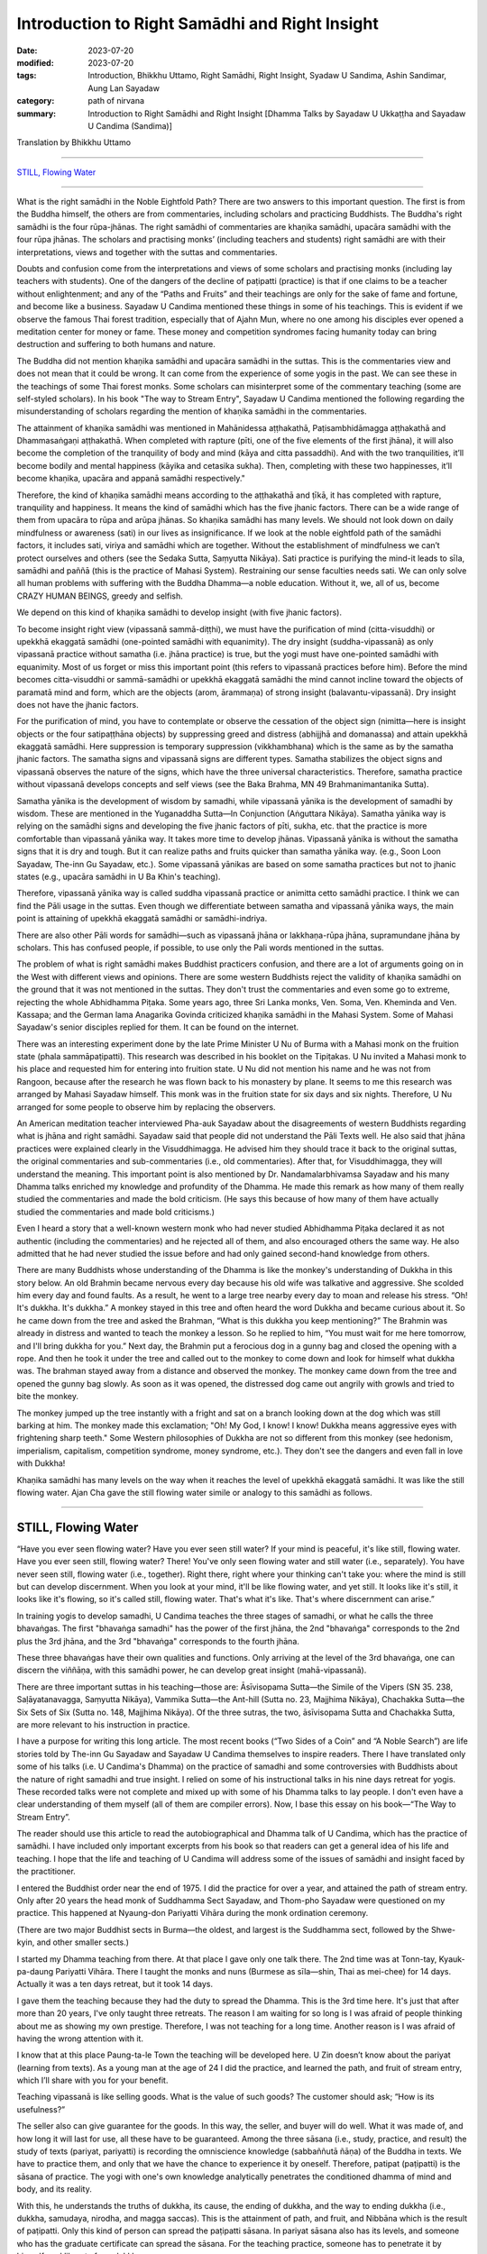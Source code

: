 ===================================================
Introduction to Right Samādhi and Right Insight
===================================================

:date: 2023-07-20
:modified: 2023-07-20
:tags: Introduction, Bhikkhu Uttamo, Right Samādhi, Right Insight, Syadaw U Sandima, Ashin Sandimar, Aung Lan Sayadaw
:category: path of nirvana
:summary: Introduction to Right Samādhi and Right Insight [Dhamma Talks by Sayadaw U Ukkaṭṭha and Sayadaw U Candima (Sandima)]

Translation by Bhikkhu Uttamo

------

`STILL, Flowing Water`_

------

What is the right samādhi in the Noble Eightfold Path? There are two answers to this important question. The first is from the Buddha himself, the others are from commentaries, including scholars and practicing Buddhists. The Buddha's right samādhi is the four rūpa-jhānas. The right samādhi of commentaries are khaṇika samādhi, upacāra samādhi with the four rūpa jhānas. The scholars and practising monks’ (including teachers and students) right samādhi are with their interpretations, views and together with the suttas and commentaries.

Doubts and confusion come from the interpretations and views of some scholars and practising monks (including lay teachers with students). One of the dangers of the decline of paṭipatti (practice) is that if one claims to be a teacher without enlightenment; and any of the “Paths and Fruits” and their teachings are only for the sake of fame and fortune, and become like a business. Sayadaw U Candima mentioned these things in some of his teachings. This is evident if we observe the famous Thai forest tradition, especially that of Ajahn Mun, where no one among his disciples ever opened a meditation center for money or fame. These money and competition syndromes facing humanity today can bring destruction and suffering to both humans and nature.

The Buddha did not mention khaṇika samādhi and upacāra samādhi in the suttas. This is the commentaries view and does not mean that it could be wrong. It can come from the experience of some yogis in the past. We can see these in the teachings of some Thai forest monks. Some scholars can misinterpret some of the commentary teaching (some are self-styled scholars). In his book "The way to Stream Entry", Sayadaw U Candima mentioned the following regarding the misunderstanding of scholars regarding the mention of khaṇika samādhi in the commentaries.

The attainment of khaṇika samādhi was mentioned in Mahānidessa aṭṭhakathā, Paṭisambhidāmagga aṭṭhakathā and Dhammasaṅgaṇi aṭṭhakathā. When completed with rapture (pīti, one of the five elements of the first jhāna), it will also become the completion of the tranquility of body and mind (kāya and citta passaddhi). And with the two tranquilities, it’ll become bodily and mental happiness (kāyika and cetasika sukha). Then, completing with these two happinesses, it’ll become khaṇika, upacāra and appanā samādhi respectively."

Therefore, the kind of khaṇika samādhi means according to the aṭṭhakathā and ṭīkā, it has completed with rapture, tranquility and happiness. It means the kind of samādhi which has the five jhanic factors. There can be a wide range of them from upacāra to rūpa and arūpa jhānas. So khaṇika samādhi has many levels. We should not look down on daily mindfulness or awareness (sati) in our lives as insignificance. If we look at the noble eightfold path of the samādhi factors, it includes sati, viriya and samādhi which are together. Without the establishment of mindfulness we can’t protect ourselves and others (see the Sedaka Sutta, Saṃyutta Nikāya). Sati practice is purifying the mind-it leads to sīla, samādhi and paññā (this is the practice of Mahasi System). Restraining our sense faculties needs sati. We can only solve all human problems with suffering with the Buddha Dhamma—a noble education. Without it, we, all of us, become CRAZY HUMAN BEINGS, greedy and selfish.

We depend on this kind of khaṇika samādhi to develop insight (with five jhanic factors).

To become insight right view (vipassanā sammā-diṭṭhi), we must have the purification of mind (citta-visuddhi) or upekkhā ekaggatā samādhi (one-pointed samādhi with equanimity). The dry insight (suddha-vipassanā) as only vipassanā practice without samatha (i.e. jhāna practice) is true, but the yogi must have one-pointed samādhi with equanimity. Most of us forget or miss this important point (this refers to vipassanā practices before him). Before the mind becomes citta-visuddhi or sammā-samādhi or upekkhā ekaggatā samādhi the mind cannot incline toward the objects of paramatā mind and form, which are the objects (arom, ārammaṇa) of strong insight (balavantu-vipassanā). Dry insight does not have the jhanic factors. 

For the purification of mind, you have to contemplate or observe the cessation of the object sign (nimitta—here is insight objects or the four satipaṭṭhāna objects) by suppressing greed and distress (abhijjhā and domanassa) and attain upekkhā ekaggatā samādhi. Here suppression is temporary suppression (vikkhambhana) which is the same as by the samatha jhanic factors. The samatha signs and vipassanā signs are different types. Samatha stabilizes the object signs and vipassanā observes the nature of the signs, which have the three universal characteristics. Therefore, samatha practice without vipassanā develops concepts and self views (see the Baka Brahma, MN 49 Brahmanimantanika Sutta).

Samatha yānika is the development of wisdom by samadhi, while vipassanā yānika is the development of samadhi by wisdom. These are mentioned in the Yuganaddha Sutta—In Conjunction (Aṅguttara Nikāya). Samatha yānika way is relying on the samādhi signs and developing the five jhanic factors of pīti, sukha, etc. that the practice is more comfortable than vipassanā yānika way. It takes more time to develop jhānas. Vipassanā yānika is without the samatha signs that it is dry and tough. But it can realize paths and fruits quicker than samatha yānika way. (e.g., Soon Loon Sayadaw, The-inn Gu Sayadaw, etc.). Some vipassanā yānikas are based on some samatha practices but not to jhanic states (e.g., upacāra samādhi in U Ba Khin's teaching).

Therefore, vipassanā yānika way is called suddha vipassanā practice or animitta cetto samādhi practice. I think we can find the Pāli usage in the suttas. Even though we differentiate between samatha and vipassanā yānika ways, the main point is attaining of upekkhā ekaggatā samādhi or samādhi-indriya.

There are also other Pāli words for samādhi—such as vipassanā jhāna or lakkhaṇa-rūpa jhāna, supramundane jhāna by scholars. This has confused people, if possible, to use only the Pali words mentioned in the suttas.

The problem of what is right samādhi makes Buddhist practicers confusion, and there are a lot of arguments going on in the West with different views and opinions. There are some western Buddhists reject the validity of khaṇika samādhi on the ground that it was not mentioned in the suttas. They don't trust the commentaries and even some go to extreme, rejecting the whole Abhidhamma Piṭaka. Some years ago, three Sri Lanka monks, Ven. Soma, Ven. Kheminda and Ven. Kassapa; and the German lama Anagarika Govinda criticized khaṇika samādhi in the Mahasi System. Some of Mahasi Sayadaw's senior disciples replied for them. It can be found on the internet.

There was an interesting experiment done by the late Prime Minister U Nu of Burma with a Mahasi monk on the fruition state (phala sammāpaṭipatti). This research was described in his booklet on the Tipiṭakas. U Nu invited a Mahasi monk to his place and requested him for entering into fruition state. U Nu did not mention his name and he was not from Rangoon, because after the research he was flown back to his monastery by plane. It seems to me this research was arranged by Mahasi Sayadaw himself. This monk was in the fruition state for six days and six nights. Therefore, U Nu arranged for some people to observe him by replacing the observers.

An American meditation teacher interviewed Pha-auk Sayadaw about the disagreements of western Buddhists regarding what is jhāna and right samādhi. Sayadaw said that people did not understand the Pāli Texts well. He also said that jhāna practices were explained clearly in the Visuddhimagga. He advised him they should trace it back to the original suttas, the original commentaries and sub-commentaries (i.e., old commentaries). After that, for Visuddhimagga, they will understand the meaning. This important point is also mentioned by Dr. Nandamalarbhivamsa Sayadaw and his many Dhamma talks enriched my knowledge and profundity of the Dhamma. He made this remark as how many of them really studied the commentaries and made the bold criticism. (He says this because of how many of them have actually studied the commentaries and made bold criticisms.)

Even I heard a story that a well-known western monk who had never studied Abhidhamma Piṭaka declared it as not authentic (including the commentaries) and he rejected all of them, and also encouraged others the same way. He also admitted that he had never studied the issue before and had only gained second-hand knowledge from others.

There are many Buddhists whose understanding of the Dhamma is like the monkey's understanding of Dukkha in this story below. An old Brahmin became nervous every day because his old wife was talkative and aggressive. She scolded him every day and found faults. As a result, he went to a large tree nearby every day to moan and release his stress. “Oh! It's dukkha. It's dukkha.” A monkey stayed in this tree and often heard the word Dukkha and became curious about it. So he came down from the tree and asked the Brahman, “What is this dukkha you keep mentioning?” The Brahmin was already in distress and wanted to teach the monkey a lesson. So he replied to him, “You must wait for me here tomorrow, and I'll bring dukkha for you.” Next day, the Brahmin put a ferocious dog in a gunny bag and closed the opening with a rope. And then he took it under the tree and called out to the monkey to come down and look for himself what dukkha was. The brahman stayed away from a distance and observed the monkey. The monkey came down from the tree and opened the gunny bag slowly. As soon as it was opened, the distressed dog came out angrily with growls and tried to bite the monkey.

The monkey jumped up the tree instantly with a fright and sat on a branch looking down at the dog which was still barking at him. The monkey made this exclamation; "Oh! My God, I know! I know! Dukkha means aggressive eyes with frightening sharp teeth." Some Western philosophies of Dukkha are not so different from this monkey (see hedonism, imperialism, capitalism, competition syndrome, money syndrome, etc.). They don't see the dangers and even fall in love with Dukkha!

Khaṇika samādhi has many levels on the way when it reaches the level of upekkhā ekaggatā samādhi. It was like the still flowing water. Ajan Cha gave the still flowing water simile or analogy to this samādhi as follows.

------

STILL, Flowing Water
~~~~~~~~~~~~~~~~~~~~~~~

“Have you ever seen flowing water? Have you ever seen still water? If your mind is peaceful, it's like still, flowing water. Have you ever seen still, flowing water? There! You've only seen flowing water and still water (i.e., separately). You have never seen still, flowing water (i.e., together). Right there, right where your thinking can't take you: where the mind is still but can develop discernment. When you look at your mind, it'll be like flowing water, and yet still. It looks like it's still, it looks like it's flowing, so it's called still, flowing water. That's what it's like. That's where discernment can arise.”

In training yogis to develop samadhi, U Candima teaches the three stages of samadhi, or what he calls the three bhavaṅgas. The first "bhavaṅga samadhi" has the power of the first jhāna, the 2nd "bhavaṅga" corresponds to the 2nd plus the 3rd jhāna, and the 3rd "bhavaṅga" corresponds to the fourth jhāna. 

These three bhavaṅgas have their own qualities and functions. Only arriving at the level of the 3rd bhavaṅga, one can discern the viññāṇa, with this samādhi power, he can develop great insight (mahā-vipassanā).

There are three important suttas in his teaching—those are: Āsīvisopama Sutta—the Simile of the Vipers (SN 35. 238, Saḷāyatanavagga, Saṃyutta Nikāya), Vammika Sutta—the Ant-hill (Sutta no. 23, Majjhima Nikāya), Chachakka Sutta—the Six Sets of Six (Sutta no. 148, Majjhima Nikāya). Of the three sutras, the two, āsīvisopama Sutta and Chachakka Sutta, are more relevant to his instruction in practice.

I have a purpose for writing this long article. The most recent books (“Two Sides of a Coin” and “A Noble Search”) are life stories told by The-inn Gu Sayadaw and Sayadaw U Candima themselves to inspire readers. There I have translated only some of his talks (i.e. U Candima's Dhamma) on the practice of samadhi and some controversies with Buddhists about the nature of right samadhi and true insight. I relied on some of his instructional talks in his nine days retreat for yogis. These recorded talks were not complete and mixed up with some of his Dhamma talks to lay people. I don't even have a clear understanding of them myself (all of them are compiler errors). Now, I base this essay on his book—“The Way to Stream Entry”.

The reader should use this article to read the autobiographical and Dhamma talk of U Candima, which has the practice of samādhi. I have included only important excerpts from his book so that readers can get a general idea of his life and teaching. I hope that the life and teaching of U Candima will address some of the issues of samādhi and insight faced by the practitioner. 

I entered the Buddhist order near the end of 1975. I did the practice for over a year, and attained the path of stream entry. Only after 20 years the head monk of Suddhamma Sect Sayadaw, and Thom-pho Sayadaw were questioned on my practice. This happened at Nyaung-don Pariyatti Vihāra during the monk ordination ceremony. 

(There are two major Buddhist sects in Burma—the oldest, and largest is the Suddhamma sect, followed by the Shwe-kyin, and other smaller sects.)  

I started my Dhamma teaching from there. At that place I gave only one talk there. The 2nd time was at Tonn-tay, Kyauk-pa-daung Pariyatti Vihāra. There I taught the monks and nuns (Burmese as sīla—shin, Thai as mei-chee) for 14 days. Actually it was a ten days retreat, but it took 14 days. 

I gave them the teaching because they had the duty to spread the Dhamma. This is the 3rd time here. It's just that after more than 20 years, I've only taught three retreats. The reason I am waiting for so long is I was afraid of people thinking about me as showing my own prestige. Therefore, I was not teaching for a long time. Another reason is I was afraid of having the wrong attention with it. 

I know that at this place Paung-ta-le Town the teaching will be developed here. U Zin doesn’t know about the pariyat (learning from texts). As a young man at the age of 24 I did the practice, and learned the path, and fruit of stream entry, which I’ll share with you for your benefit.

Teaching vipassanā is like selling goods. What is the value of such goods? The customer should ask; “How is its usefulness?” 

The seller also can give guarantee for the goods. In this way, the seller, and buyer will do well. What it was made of, and how long it will last for use, all these have to be guaranteed. Among the three sāsana (i.e., study, practice, and result) the study of texts (pariyat, pariyatti) is recording the omniscience knowledge (sabbaññutā ñāṇa) of the Buddha in texts. We have to practice them, and only that we have the chance to experience it by oneself. Therefore, patipat (paṭipatti) is the sāsana of practice. The yogi with one's own knowledge analytically penetrates the conditioned dhamma of mind and body, and its reality. 

With this, he understands the truths of dukkha, its cause, the ending of dukkha, and the way to ending dukkha (i.e., dukkha, samudaya, nirodha, and magga saccas). This is the attainment of path, and fruit, and Nibbāna which is the result of paṭipatti. Only this kind of person can spread the paṭipatti sāsana. In pariyat sāsana also has its levels, and someone who has the graduate certificate can spread the sāsana. For the teaching practice, someone has to penetrate it by himself, and liberate from dukkha.

Only this person can help the lay followers to liberate themselves from dukkha, and to Nibbāna. I myself don’t know anything about pariyat, but practice hard to arrive at the path, and fruit of stream entry which I offer you for the benefit. How can I have the perfection (pāramī) to practice it successfully? It’s impossible without perfection, and must have pāramī. I’ll talk about my pāramī in gist. 

My birthplace is Ta-goon-dine village, Ta-nut-pin town, Pegu district. (i.e., north of Rangoon, and not very far from it). Before I was born, I had two older sisters above me. After my sisters were born, my mother had a strong desire to have a son. After the pregnancy, one night my mother had a dream. From the sky the Buddha, and arahants were coming for alms-foods, and mother went outside to offer foods. After giving foods to the Buddha, she was ready for the first arahant. The arahant opened the bowl lid, and took out a baby inside the bowl, and gave it to her. Mother received it with the shawl from her shoulder, and looking at the child, it was a baby boy. It made her joyful, and then she woke up from sleep. From then onwards until she passed away at the age of 68 she could not eat any smelly meat, and fish. I know about them because my mother told me.

When I was sensible at the age of five or six, I asked my parents to light candles in the shrine room every night, and I was sitting cross-legged in front of the Buddha statue. It gave me satisfaction by doing it. My parents stayed behind my back, and used the tip of the broom touching my ears, and shoulders—to make me itch by teasing me. I was happy with it by sitting like this  every night, and not because I knew something about it. (His near past life of habit as a practicing monk carried to this life. Therefore, our everyday actions are very important not only in the present, but also for the future to come.) 

Only after doing the sitting did I go to bed. At the age of six or seven, in the village, some villagers were sick, and I heard their crying and groaning. When people were separated from each other (lost loved ones), and hearing their sorrow, lamentation, pain, grief, and despair which made me depressed. 

Sometimes I saw people looking after the sick person (also the loved one) with low spirits and small faces, which also made me depressed. When I saw all these human sufferings, and asked my mother, “Mother! Are people very often sick and crying, and groaning like this? Would it happen to us like this later? Mother answered me; “My son, being born a human being, must encounter it.” “Can't we get rid of it?” “No! We can’t” I became to be afraid and got goose bumps. I thought—“One day I will have to suffer with dukkha vedanā like this in crying and groaning.” And then sorrow was arising in me. 

Even though I was only a child, seeing these things made me unhappy. I was also unhappy by seeing people became sick, and inviting doctors to see the patients, and looked after them. Later someone died, and I went to see it. Near the corpse, family members were crying, heartbreaking, and some were in shock and in a coma. Seeing them, I was unhappy. After back home I asked my mother; “Mother, who is dead now. Do we also die like this?” Mother answered me; “If you become human, you have to die like this.” “Mother! Is anyone free from it.” Mother said; “No one. One day I have to die, and you also have to die.” When I heard them I was afraid, and there was no happiness in me. I became unhappy by thinking about old age, sickness, and death.

[This was a very rare thing that happens between a child, and a parent on questions, and answers of life, and death. We can see that Sayadaw's maturity of mind as a child comes from his past practice. His mother's patience in answering questions about life, and death was also very good. Most parents can stop their young children asking these kinds of questions. According to Sayadaw his mother passed away at the age of 68, and took rebirth as a snake, but he did not say more than that. 

At the age of 25 he entered the stream entry, so he had a lot of time to help his parents with Dhamma. His father was lucky, he practiced, and reached certain level, but at dying his mind was inclining toward Sayadaw at the moment of death, and took rebirth as a tree spirit (rukkha-devatā)]

I was thinking about the issues of where there was no ageing, sickness, and death. So I went to ask my mother; “Mother! Please tell me if there is a place where no ageing, sickness and death.”  Mother said: “We don’t have this kind of place under here, but it exists on the moon” Mother was making a joke to me. So every night when the moon came out, I went outside, and looked at it. And then with the mind pulled it  toward me, and when it arrived near tried to climb on the moon, but it moved away from me. Day by day I was afraid of ageing, sickness, and death, thinking about how to climb on the moon. 

What happened to me later was when I was 10 or 11 years old. Inside our sleeping room there was a big clothes cupboard. I went inside and lay down there like a dead person, and contemplated as—one day I have to die like this. The stomach became rising up, bloated, and loathsome. The flesh became brown to black, later  bloated, and putrid. My thighs and legs became bloated and a putrid smell came out. The putrid smell was so terrible that I couldn’t bear it anymore, and had to release my mind on it. And then it became normal again. Before it became a corpse bloated, putrid, and smelly, and now it became normal again. What did it mean? I would try it again, and I did myself like a dead person, and contemplated it. 

When I concentrated on the stomach, and it was swollen, my chest expanded,  legs, and hands were becoming swollen, and expanded. Not before long, it became putrid, and smelly. I couldn’t bear its smell, and relaxed my meditation. I was thinking that one day I would die like this. After death, it would become bloated, putrid, and fallen apart, and the body became useless. I was only thinking about these things, and unhappy with it. 

[ At a very young age he was contemplating death, which led to loathsomeness of the body. This incident made me remember one of Ajahn Chah’s disciples, Ajahn T’s experience as a lay man. As a young man, Khun T (Khun similar to Mr.) graduated from business school, and he wanted to continue his further study in the U.S. or give up the further study, and had a family life. So he continued to think about some young women (friends) for his spouse, one by one. All of them were becoming skeletons. At last, he gave up his plan of further study, and had a family life. Later ordained by Ajahn Chah, and became a well known forest monk. 

Lust—sexual desire is very strong in humans, and a difficult human problem which relates to all. The majority of monks (Westerners or Asians) who have disrobed were mostly associated with this. ??) The four things that make a monk not shine are: woman (lust), money, alcohol (all sorts of drugs) and wrong livelihood.

I think these also can be related to the lay community. In today modern world we can see lust—sexual desire is a lot worse than before—such as homosexuality, child pornography, man prostitution (never heard before), a lot of abortion around the globe (in this case we humans of today are inferior to animals), the scriptures also mention some wrong sexual practices—such as illicit lust between family members (adhamma raga), etc. Nowadays, there are a lot of human problems connected with lust. Solving these issues are also wrong, sometimes instead of solving the problems even promoting them by laws, and media. What’s a mess? ]

Sometimes in the village there were merit makings (such as Buddhist festivals offering foods, and requisites to saṅgha, etc.), and we invited others from other villages, relatives, and friends. Everyone came with their bullock carts, and we met friends, and relatives together, and were all happy with it. We established temporary pavilions, and preparations for these occasions. After finishing all these merit offerings, all relatives, and friends were leaving, and leaving us behind with separation, and sadness. We all took down all the temporary pavilions, and preparations which I saw made us unhappy—again. Living in the human world was no pleasure, and pleasantness, and no stability at all. Behind all these pleasures, and pleasantness were existing with displeasure, and unpleasantness. People have pāramīs—perfections like thorns which start coming out also pointed. Gladness follows with sadness is a natural phenomenon. If it’s like this, there is no pleasure at all.

Therefore, I wanted to climb on the moon. So I asked my mother; “Mother! I am trying to climb on the moon, but I can’t do it. Is there any other place which frees you from aging, sickness, and death?” Mother said; “There is none, and also can't be on the moon. I was making a joke of you, if you’re on the moon also you can’t free yourself from ageing, sickness, and death. This body is with you.” “Does the Buddha also age, get sick, and die?” “The Buddha would age, become sick, and die only this time, and it would not happen again.” “If this is possible, then I’ll practice his way.” How did the Buddha practice?” And then mother taught me how to use the rosary with reciting of anicca, dukkha, and anatta. “You’ll age, sick, and die for this time only, and never again”

And then I began counting the rosary. At night without doing it I would never sleep. Also father taught me how to use the rosary—such as the qualities of the Buddha (there are nine qualities or attributes of the Buddha, and a very common practice in Burma, mostly for protection, and power.), the three universal characteristics (i.e., anicca, dukkha, and anatta), counting the rosary for the numbers of one’s age (e.g., if you are 50, then counting for 50 times of each one-round of rosary) etc. I was doing this practice every night, and observant days (i.e., four days a month) up to my high school year of 10th standard (i.e., before the entrance of university). Whatever business I had on every uposatha (observant day) I never missed it. I was making the determination that I would practice according to the doctrine of the Buddha, and trying my best not to get this khandha (mind, and body). And then I arrived at the 10th level of high school.

[Here we can see the importance of habitual practice—samatha or vipassanā. Sayadaw’s past life (as a monk also) habitual practices carried on to this life, even at a young age as a small child or boy it never vanished. 

There is a Burmese yogi U Kyaw Win who at the age of 28 started to practice samatha with rosary. When he was a little older, and close to retirement age he had the chance to Mandalay city with government duty, and arrived at a meditation center which taught the way of Kanni Sayadawgyi’s method (Kanni Sayadaw 1870-1956). He had the chance to sit two hours with ānāpānasati, and had a good samādhi. Shortly after retired he went two months with retreat at Maw-be (near Rangoon) Ratthapāla Meditation center in 2005 (This is Mye-zin Sayadaw’s center which taught the Kanni Method) He wrote his two months retreat experiences in an essay called Taste of Dhamma (Dhammarasa). It seems to me he was quite successful in the practice. This is the benefit of many years of habitual practice of samatha or vipassanā.

Another example is an Italian yogi named Eduardo, and according to him when he was in Italy everyday he practiced meditation for two hours with ānāpānasati. Later he went to Burma, and looked for a teacher to practice with. He met Ven. Ādiccaramsī (U Sun Lwin) who taught him Mogok Sayadaw’s system, and realized Dhamma. Later he wrote a letter to Ven. Ādiccaramsī said that he was teaching at St. Petersburg in Russia. This is also the outcome of habitual practice. Habitual practice is so important for dying near death. We can see this in Channovāda Sutta, Sutta No. 144, Majjhima. It can be also said as a wisdom perfection—paññā pāramī) for enlightenment.]

At the 9th level of high school, I stayed at my aunt’s home in Saketa town. At the 10th level, my great uncle who was a Buddhist monk said to me that at this level there were many books for study. So asking me not to stay at my aunt’s home, and came to stay at the monastery. Therefore, I moved to the monastery. In the rain season he taught laypeople on the process of dependent arising (paṭiccasamuppāda) with Mogok circular chart on D.A. So I asked him; “Ven. Sir, what is this circular chart for doing?” “I am using this circular chart for teaching people.” “Ven. Sir, do your Dhamma turn circular like this.” He knew that I did not understand it, and did not talk much about it.

“Round of existence (saṃsāra) is turning in this way. If I tell you about ignorance (avijjā), clinging (upādāna), and action (kamma) you’ll know nothing about them. He explained to me only that much (this happens in the morning). In the midday I came down the stairs, my great uncle asked lay people to sit in meditation, and taught them with ānāpānasati. I asked him what they were doing. He told me that it was practicing meditation. I said; “Does Dhamma have two kinds?” “In the morning you taught them with the circular chart, which is not Dhamma?” He said; “The morning Dhamma teaching was showing the round of existence. If you want to come out from the circular saṃsāra you have to sit meditation like this.” I wanted to free from saṃsāra, and asked him; “Ven. Sir, is this one of the ways of the Buddha?” “Yes, it’s.” I said to him; “It can’t be, and must be the counting of the rosary.”

“Did you see the Buddha holding a rosary?” During the school holidays of observant days my uncle (i.e., during his periods in Saketa) sent me with his car to Shwe-dagon ceti for my observance. (We can see the strong pāramī came from his past lives. For most of us young people, let alone practice like he did; they don't even remember most of the observant days. I cannot even remember schools, and government offices having holidays on Buddhist observant days—for full moon, and new moon. In the time of the Buddha, the Buddhists had it. In saṃsāra, it was extremely rare to meet and have this with the Buddha Dhamma in saṃsāra. Therefore, Buddhists should use this rare chance for the practice.)

I had never seen a Buddha statue holding a rosary. Then my great uncle continued; “These rosary practices were the practice of before the Buddha. The practice of Buddha, and arahants is like now we are doing the ānāpānasati. “Then I requested him; “Please give me instruction on this practice.” He gave me the instruction, and said; “At night you should try it.” “Every time the air going in, and going out will touch the entrance of the nostril, and you have to know them. If you continue to know it with mindfulness, the Dhamma will show you.”

At night, after my study, I did my usual rosary practice and then practiced ānāpāna meditation. After five or 10 minutes, my body seemed to be elevated—from the floor about seven inches. Ha! I have become arahant now. What I heard is that a real arahant could fly with jhanic power (It was like the Susima wanderer of the time of the Buddha, and some Buddhists). And then I could go wherever I wanted. So, with joy I continued with the practice. It seemed to me it was rising up more in the air. It was true or not I wanted to know it. So I opened my eyes, looking at it, and seeing my buttocks were still on the mattress. Whatever it was I continued, and it seemed moving one-armed length, when I was opening my eyes again it stuck with the mattress again. 

I continued with the practice, it seemed like I was moving up one human’s height. With the continued practice it seemed my head was touching the roof. Continuing with it the roof was opened, and with the brightness the body moved up to the sky like a firework. It was too quick and went up with acceleration. The whole sky could not be seen in any shape, and form with full of light I was in the sky. My mind was peaceful, happy, and clear. It was like riding on the waves of the air. It must be Dhamma happiness. 

Could it be Nibbāna? It seemed I attained Nibbāna. I was enjoying absorption  with thinking. I fully enjoyed the jhanic pleasure, and came out of it. Furthermore, I went into jhāna at midnight, and came out at four a.m. in the morning (i.e., four hours in absorption). This present physical body did not go up there, but only the upādāna-rūpa—clinging physical form going up there. This loathsome body (asubha body) was staying on the mattress. I knew all these only after practicing Dhamma, and could explain them. At first, I did not know in this way. (He knew the experience but can’t explain it.)

(In one of Mogok Sayadaw’s talks, he said that most people thought the mind could go here, and there. This was a wrong view (sassata) like the view of soul theory, but the mind could incline toward anywhere. We can see this in The-inn Gu Sayadaw’s experience at the time of his realization of anāgāmi. Some wrong views are the outcome of practices, and experiences which were misinterpretations.) 

At night after my study I developed ānāpāna samādhi, and went to the sky. I stayed there until my satisfaction, and came down in the morning. These were regular, and I didn’t sleep for seven months. Not sleeping is my own mind. The body down there was asleep (i.e., the body was at rest). I knew that my own mind was not asleep. At school, my face was clear, and I passed my exams. I arrived at the age of 23. My mother was worried about me marrying a city or town girl. So she arranged a country girl for me. Mother made this arrangement with the parents of a girl in our village. 

Both sides of the parents were finished with the engagement, and it only needed my consent. My mother said to me; “My son you should not have a family life with a city girl, instead marry a country girl. I have already made an engagement for you.” My response was; “Mother, if you like her, then it is all right. I don’t have the wish of only marrying this one, and not the other one. For a good man, the woman's side will come for the engagement. I have to work for a woman if I don’t get one, and let it be. Mother said; “No, it’s already arranged.” I tell you this matter because it was connected with perfection—pāramī, and this will come later. 

When I was thinking about this matter, marrying a woman was like signing the agreement. I didn’t have any love affair with her. It wasn’t like my friends. I must speak to her, so I asked to meet her at night without her parents at home. When I went there at night, she came out, and invited me inside the house. In her room, I was sitting on the bed, and she was a little distance on the floor. When I looked at her, she was like a wooden statue to me (i.e., seemed to be a lifeless object). She did not appear to me as a woman. 

(When a sotāpanna sees a woman, it is not a woman to him. I have already mentioned one of Ajahn Chah’s disciple Khun T, when he was thinking about having a family life, and every woman he thought about for his choice all of them appeared to him like skeletons.) 

I did not say a word for half an hour, so that she asked me; “Darling, are you not well?” I responded with one words as; “I am well” After 15 minutes passed by “Do you have a lover in Rangoon?” I only responded with; “I don’t have anyone”, and then another 15 or 20 minutes passed. Likewise, I myself don't know what happened to me. She asked me; “Do you see any fault in me?” My response was; “No, you don’t have any fault.” With this response, she was crying. I knew that she was crying, but in my mind she was still a wooden statue for me. 

After that, I returned home. Next day I told my sister that last night I went there, and spoke with her, but she was not a human. They all laughed at me. These are related to perfection, because of wholesome perfection I could practice the Dhamma like now.

Even though I had the perfection I did not think about to become a monk, it was never in my head. The reason was I saw village monks sitting there in their monasteries the whole day. When I saw them, I myself became bored. “What are they thinking by sitting there the whole day?”

I thought their lives were too dry and boring, and only they could bear it. Anyhow, I myself now am a monk. When I was continuing my study (maybe in university) one day my elder sister, and uncle, not giving any reason, took me somewhere for ordination (This was arranged by his parents. Sayadaw himself also did not mention very clearly the reason behind the ordination.) They were afraid of me that not telling anything about it to me. My character is never talking, and doing things which are not right. So they were afraid of asking me to ordain by force. From Saketa (the town where his uncle lived) they brought me to Mingaladon (this is the place where the international airport exists, not far from Rangoon, and Maw-be) by car. At Munpye-yanpye Pagoda (it means free from Mara, and enemy) there was a nine days retreat of The-inn Gu meditation for the temporary ordained monks.

(Here the working of kamma was quite interesting. He learned ānāpānasati from his great uncle monk who was a teacher of Mogok tradition. Except samatha practice he did not learn any important Dhammas from him for the Four Noble Truths, paṭiccasamuppāda, vipassanā, etc. He also did not have any interest in Mogok Dhamma. His knowledge of practice was zero, and he encountered many difficulties in his practice. It seemed to me he had a strong kammic link with The-inn Gu Sayadaw. It makes me remember one of Ajahn Chah’s disciples—Ajahn P. He was from Bangkok, and after graduation in Thailand he continued his further study in the U.S. One day in his meditation there he saw a senior monk in his practice, and he did not know who the monk was. 

He came back to Thailand, and was looking for this monk. He was looking for him in the well known Thai forest tradition of Ajahn Mun’s senior disciples—such as Ajahn Fung, Ajahn Wen, Ajahn Chop, etc. Later he found Ajahn Chah who was the monk who appeared in his meditation. He became Ajahn Chah’s disciple, and because of his samādhi had a monastery in Bangkok at a noisy area near Don Muang international airport. Therefore, everyone has their own teacher of kammic link.)

So they took me to Kammaṭṭhāna teacher U Siridhamma who was The-inn Gu Sayadaw’s disciple. They did not even tell me a word of the purpose of taking me here. When we arrived there, my parents were waiting for us. There was also a pavilion for monk ordination with new monk robes inside. I was speaking with Sayadaw, and later my mother called me to have my lunch, and to take a bath. 

When I was preparing for a bath, my mother told me to wash my head first. When I was sitting with my bowed head, mother poured water on my head, and then cut my head hair with the scissors. After two or three times of cutting, the middle part of the hairs were gone. It made me angry, but to my mother I couldn’t say anything about it, if another person I could kill him. (Here we can see his dosa character which is tough and determined.) 

Because I had other plans, and already spent some money on it (not mentioned it). It made me angry and sorrowful, but I let go of the anger and conceit. It was up to my mother’s decision to become a monk. When I was young, I always listened to my parent’s words, and never made them suffered mentally by opposing them.

I did not want to see and make my parents unhappy, and distressed because of me. When my mother became sick, I stayed near her without sleep (as a young boy concerned for her). As a child when l was playing never going far from mother, in case she needed me I could hear her calling. 

[Here we can see Sayadaw as a young child even had the instinct of filial obligations, and practices—i.e., in Chinese shao-tao the foundation of all goodness to arise. So he was a filial son—shao-gi when he was young. I want to contemplate more about moral or ethical education or virtues which is the foundation of worldly wholesome dhamma to arise, that again supports spiritual development. 

There is much evidence on this in the distant past or present day. Here I want to give two examples from mainland China in short which were extracted from two documentary films. The first one was from Tian-ginn, Ho-pei Province. He was called Mr. Gyauk (i.e., Chinese family name). He was the head of a criminal gang, and a rich person, most of his wealth could come from black money or wrong livelihood. Later he met a group of people who were touring the whole China lecturing on Chinese culture, and moral education which were not from books, but directly from their lives, and experiences—How their characters, and lives were changed? He himself became a changed person, and became a well known philanthropist. 

The second person was from southern China Chow-chou district Guang-don Province. He was called Mr. Shel (family name), and seemed to be from the countryside. He was the leader of a small group of thugs in his area, and everyone was afraid of him. Likewise, he gave a lot of trouble to people there. He exploited people by force, and violence. Therefore, many sold their lands (farm lands), and left the place. He got them at a cheap price. Later he had the chance to see some  documentary films on moral education, and Buddhism which I have mentioned above. He changed his life in accordance with the teachings of Chinese sages, and the Buddha, and became a totally new person, even his face was changed from unwholesome to wholesome. Later he used the video records on moral education to train people around China in his place. He built a center for this purpose, because he got many lands which are mentioned above. Before he was a violent thug, now an educator on moral education, and also became a practicing Buddhist of Pure Land Buddhism. For their lives can check the following website—www.sxjyggw.org]

When I was young I experienced unhappy things (i.e., human sufferings around him), and in this way became a monk. Before I became a monk, one time when I was crossing the Pegu Stream, and got stuck in the thick mud. I thought to myself—“I must die, and there is no-one to save me. It’s also very far from the village.” I was calling on the Buddha, and not very long the tide water would arise, and except the Buddha no-one could save me. 

After some time, the fisherman Ko Aung Din, who was our neighbor returning from fishing saw me, and saved my life. Arrived back home, my mother gave me food. I was thinking that when people encountered dukkha they were calling for the Buddha. In that case, what should I do to be near the Buddha? If I was in dukkha I would be near the Buddha. And then I made the following wish—“In every life let me encounter dukkha!” My whole body was rising up with goose flesh. This is also a pāramī —perfection. Everyone desires, and for the happiness of human, and celestial beings (devata), and making wishes, and prayers for these things. But no-one is making the wish, and prayer of encountering dukkha. This can be said as the spirit of perfection. 

After ordaining and doing the nine days retreat, what did my teacher tell me? Only at that time did I hear about vipassanā—insight practice. Sayadaw said that one day we must die, and dukkha vedanā would arise, and it would kill the patient with great suffering. If we practiced ānāpānasati continuously without changing, the body would be freed from ageing, sickness, and death. 

After the nine days retreat, the time for disrobing arrived. Others were disrobed, and I was thinking of should I disrobe or not? If I disrobed, and in the world with my wife, and children surrounded with fire of greed, and sorrow. I had to support them with my education. I had to be afraid of the suffering related to them. 

Furthermore, I even was afraid that one day my parents passed away. So I didn’t like extra dukkha. After my younger brother was born I said to my mother; “Mother, please do not give birth again, if you do, it will encounter dukkha again.” Mother was laughing at me when she heard what I said. They didn’t have saṁvega like me. I was afraid of encountering the fetters (saṁyojana), and sufferings (dukkha) by increasing one person (a family member). If mother was pregnant, I didn’t let her see me, because I was afraid of the fetters. If I had a family I would meet with the fetter of my wife, and children. I am determined not to let these things happen to me. When I was thinking about the disrobed monk, the reason for their discontinued monkhood were the matters of family members, work duties, etc. They replied to the abbot as they wanted to continue the practice because of other duties that they had to leave. 

What I remembered was—men were caught up in traps, but I was free from it was up to me. If I followed them, I would catch up in the trap. So I was afraid of being caught up in a trap. 

(Sayadaw had a fiancée, but it did not affect his mind. It was the same as Chao Khun Nor who was temporarily ordained for his deceased master His Majesty King Rama VI, and after disrobing would marry his fiancée. He changed his mind, and continued his practice in a Kuti for 45 years—a noble warrior. Most disrobing cases were related to women. There were also many western monks disrobed by women, and after marriages many divorced again. With my knowledge, westerners died in Thailand by women (disrobed), and died in Sri Lanka by illnesses (disrobed or died by hygienic problems).

There was a story in Thailand related to Luang Por Dun—Atulo's senior disciple. Luang Por Dun was well known, and one of Ajahn Mun’s senior disciples. He was a bit like a Zen Master, and one of his well known teachings is that Citta is Buddha. His senior disciple was 60 or over 60 of age, and an abbot of a monastery. One day he told his monks he would give up his robes. It shocked the monks, and lay followers. The reason he gave up his robes was he wanted to marry a daughter of a faithful follower. No-one could persuade him to stay in robes. Later, the news arrived at Luang Por Dun. Luang Por also stopped him, and tried to change his mind. At last Luang Por became impatient, and scolded him as follows— “You’re not looking at your mind, instead looking at the woman’s…?...”

I requested Sayadaw (his meditation teacher); “Ven. Sir, please show me the way. I want path, and fruit, and Nibbāna (magga, and phala). Could you show me the way to achieve this? Only Sayadaw had attained the magga, phala, and Nibbāna can teach me to attain it. If you’re not unclear in this matter, I’ll also become like you. I don’t want to be in an unclear situation by wearing the robes with a bald head. 

If I am in an unclear situation, then I only want to be in lay life. So please give me a guarantee. Sayadaw’s response was; “I am looking for this kind of person. I give my guarantee to you”, and then I did not disrobe. 

(Sayadaw talked about his tough, and hard life of school years in the village.) 

I had studied a year in Kyauk-tam (i.e., Tham-Lynn town), and from there to Rangoon (already mentioned above). I had my education with difficulties, and a hard life. I was worrying about wasting all these matters, and also I was a young man.

(Here we can see his seriousness in practice, and a monk's life. He must achieve something in Dhamma instead of wasting his life without any result.) 

I was thinking about another point: Sāriputta, and Mahāmoggallāna were rich men, and Anuruddha was a prince, even though they could wear robes. I was nothing special about, and why should not I let go of worldly matters. With these thoughts, I uplifted my spirit.

In this way I continued my practice. March and April were very hot, and at these time there were very few people. Sayadaw taught Dhamma only at nighttime (very hot at daytime). In the daytime I went up to Kyauk-wine ceti at Kyauk-galat. I sat in meditation in a cave at the middle platform. 

I couldn’t control my mind. Likewise, I tried to establish ānāpānasati, and the mind with sensual pleasure related to young man was arising in me. I sent my mind to the entrance of the nostril, but every time it ran away from it. I became low-spirited. Furthermore, I took the face towel which was on my shoulder, and looked at the white towel and recited as—it’s white, it’s white, etc. With the reciting, the mind went out very often. With a lot of sense objects arose, and I couldn’t control it. In practice the meditation object disappeared, and after 15 days I went to ask Sayadaw to give me a method to control my mind. He told me; “You would not get it this way. With going, and coming has sati. You must have sati when going for alms round, and wearing your robes. From going, stepping etc. have to stick with sati. Your mind and body always have to be stick with sati.” 

I wanted to realize the Dhamma, so I was holding things with sati, taking things with sati, going and stepping with sati, etc. If the mind went out, I used sati to come back to the object. In this way I practiced for 15 or 20 days, and my practice was becoming stronger. I went alms round in houses at Taik-koe-lone (Nine Buildings). 

One day I went inside a house, and sitting at a place prepared for monks, and a girl came out and put foods inside my bowl. After I put on bowl lid my consciousness stopped, and disappeared. 

(i.e., something like in coma, it’s called fall into bhavaṅga—life continuum mind in Abhidhamma. When Luang Por Tate Desaramsi, one of the Ajahn Mun’s senior disciple, was a young monk, he always fell into this state while sitting in samādhi. If someone can’t correct it,  it will become a habit and affect the practice.) 

The present mind, and body was not sticking with the conceptual object, and ceased or stopped (The object of perception or concept disappeared) that I did know myself, and the normal mind was stopped, and I didn’t know to get up. The girl also had to sit in front of me. After some time my sati came back, and became frightened. 

Later, I told Sayadaw; “Ven. Sir, when I was receiving foods, my sati disappeared, and it became a problem. It’s better for me to temporarily stop the house alms round” Sayadaw's response was; “No, don’t stop it. You’re not stealing other people’s properties, and not insulting them. It comes from practice, and no fault at all. Who is blaming you?” “No-one, Ven. Sir” “In this case, you continue the practice.”

After that, I asked Sayadaw’s permission to go back home, and see my parents for a request to spend vassa (rain) here. (Here we can see Sayadaw as a good son or a filial son according to the Chinese culture standard. Actually, he had no need to do it, but his parents did not know about his commitment for a monk life. He would come back home after the nine-days retreat.)

After seeing my parents at home, I returned to the monastery. 

Then I met the female followers (upāsikās) again at Taik-koe-lone (Nine Buildings). At present with respect, and over faith (saddhā) became craving (taṇhā). I thought they were extreme, and also didn’t know me before. And then I went to talk to Sayadaw about it (U Chandima did not mention what really happened to him, anyhow he was extremely careful about his practice, and monk life). 

After listening to me, he said; “Yes, you can’t continue to stay here. If you continue to stay here there will be danger.” So he sent me to The-inn Gu Meditation Center in Maw-be. At night, when I sat for meditation, and understood the reality behind the incident. In my past life (it seemed the near past life) I had practiced here as a monk. At that time this place was a deep forest (in Thailand at the beginning of the 20th century villages, and forests did not have clear boundaries. Outside the villages were forests.) Every day on alms round I left some extra food for a group of cats’ family in the forest. This group of cats came, and ate these foods. Therefore, I had intimacy with these cats, because of the past fetters (saṁyojana) it continued to this present life. So I didn’t see any faults in them, and went to The-inn Gu Center for my practice. 

(In Mae-chi Kaaw Siamlam’s biography mentioned one of her past lives as a mother hen with some chicks were wandering around a monastery, and looking for foods, insects, and rice grains. Nowadays, humans are closer to animals than before or ever. They created more kammic links with all sorts of animals; using animals in many ways with a lot of exploitation on animals, sometimes in very cruel ways. Today men talk a lot about human rights, and also use it wrongly. Do they ever think about animal rights? With animals, humans create a lot of environmental problems around the world.) 

I arrived at The-inn Gu, and on 12th of Na-yone (i.e., roughly in June), and I started my practice there, even after a month I didn't have any realization. With breathing in, and breathing out vedanā arose (i.e., dukkha vedanā), and then breathing strongly to overcome dukkha vedanā was becoming a practice. In the instruction when painful feelings arose, and asking the yogi to breathe strongly again. When it was freed from ānāpānasati, the mind returned to dukkha vedanā. When vedanā became unbearable and I had to re-establish ānāpānasati.

Sometimes with good jhāna it was freed from vedanā (Here the language Sayadaw used did not represent the exact meaning. Good jhāna was not the real abortion state, but represented strong samādhi. We can never be free from feeling, one type of three feelings always exists as one of the five khandhas. Freed from vedanā meant I could bear it.) Sometimes it fell back on vedanā (i.e., vedanā pulling the mind down to its place). 

What did Sayadawgyi say about it? (i.e., referred to The-inn Gu U Ukkaṭṭha). He taught: “Hot, stiffness, tightness are vedanā, numbness is vedanā, to vedanā noting it as vedanā” (from Sayadaw U Ukkatha’s talk). I had to note them as vedanā, but I didn’t know about it. I had listened to other talks also, and didn’t know anything about them. Likewise, I did not know about insight practice (vipassanā). 

(Here we know about the importance of study (pariyat or ñāta pariññā). U Chandima didn’t have a good teacher to guide him. He had the chance to study with his great uncle monk who was teaching the Mogok System, but it seemed he had not learnt anything from him when he was in high school. I want to say here the importance of Mogok Sayadaw’s Dhamma talks in practice. It not only helps us to develop wisdom faculties also directs us to the clear direction on the practice).

I only remember one Dhamma, which is whether you want to know if you are enlightened. (i.e., the state of stream entry—sotāpanna)—“with the contact of the eye, and physical form (rūpa) if you know them as seeing a man, and knowing a man seeing a dog, and knowing a dog, etc. These are normal knowing (knowing with concepts), and you don’t have any realization.” 

I only understood this one. The other things are the five khandhas, etc. I did not know anything about them. “In the practice, the normal knowing of seeing man, and knowing as man, seeing dog, and knowing as dog; it’s not the realization yet; but if you are seeing man, and not knowing as man, seeing dog, and not knowing as dog is the realization.” I only knew this one, and this was a manual Dhamma for me. Now I have attained the Dhamma with this one as my manual. 

The teachers taught the students as—“noting the hotness, stiffness, and tenseness as vedanā, and continue to observe them.” Then I went to ask my teacher; “Ven. Sir, should I note the hotness, stiffness, tenseness as vedanā?” He said to me; “Yes, it’s” Then I noted them as —hotness is vedanā, stiffness is vedanā, vedanā, vedanā, etc. When I checked it I only knew hotness, stiffness, and aches, and pain, but didn’t know vedanā (i.e., get lost in words, and concepts). There was an old nun who looked after me. Her name was Daw Mittara, she herself also was a teacher (it seemed teaching the nuns, and laywomen). 

At night, I went to ask her my problem. Then I asked her; “Sayalay, when I practice, note the hotness, stiffness, and tenseness as vedanās, but I don’t know about vedanā. I only know hotness, stiffness, and aches only. How should I practice knowing vedanā?” (Sayadaw did not continue to talk about how the Mae-chee Daw Mittara responded to him. He stopped here. I guess Daw Mittara would answer the same as his teacher had said before. Sayalay is the Burmese word for teacher and is the name given to nuns by monks and lay alike.)

Upāsakas and Upāsikās, you have to listen to this talk with wisdom ear to learn from a person who didn’t know about the practice. I was noting the hotness, stiffness etc., but I didn’t know about vedanā. I myself was a science student before—so— How to practice it?, How to note it?, What is the reason for it?, What cause leads to what result? I could only practice by having references and evidence. 

For example, in geometry (a type of mathematics)—two triangles are equal, in this case you have to prove it. I had the genetics of science with me (beja). I myself had the habit of saying and doing things according to the truth. If it means nothing to me; even if it's a step, I won't do it. Now I don't know why the heat, stiffness, etc. are considered "vedanā", which makes me feel unsatisfied. So I asked Sayadaw; “Ven. Sir, I note hotness, stiffness as vedanā, but I don’t know about vedanā. How do I contemplate it?” Sayadaw’s reply was; “Ven. If you have hot, cold, and stiffness, it’s pleasant or unpleasant?” “It’s unpleasant, Ven. Sir” “In this case you have to note it as dukkha.” “Did it happen on its own, or did you do it? “It happens by itself, sir.” “Then you note it as anatta—not-self. Are these natures permanent or impermanent?” “It’s impermanent Sir.” “Then it’s not permanent, you note it as anicca—inconstant.” I thought as I had the method, and practiced it again. 

(All these instructions were according to Buddha teachings, but the knowing, and the reality were not in accordance with the Dhamma, so it only became concepts). 

Before vedanā arising I practiced ānāpānasati, and when vedanā arose as an example—hotness arising from its nature, and I recited it as anatta, anatta, etc. So my mind became tired. When I looked it back, hotness is only known as hotness. I didn’t know it as anatta, and only the reciting of anatta existed. 

The instructor of meditation (kammaṭṭhāna-ācariya) had to give the instruction suitable to the character of the student, and not taking everyone as the same. People had different knowledge (ñāṇa). This was the most important in giving instruction. The teacher must give guidance appropriate to the practitioner's shallow or deep knowledge, and his scope, and perspective. I wanted to know the nature of cause, and effect. The teacher gave me instruction as usual (i.e., fixed formula) that the giver, and the receiver were not in accordance with its nature. It was only reciting as anatta, but I couldn’t bear the pain and aches; because I couldn’t bear the hotness, pain and aches that the mind suffered—So I was reciting it dukkha, dukkha, etc. It was only reciting, and still in suffering. It did not disappear, and also not knowing as vedanā. From hotness, it changed to stiffness, so I noted it as anicca; once noting the stiffness, it also changed. I noted it as anatta, anicca, and recited as dukkha, but I was only knowing of not wanting the pains, and aches. 

Anicca, dukkha and anatta knowledges did not arise and only knowing it as unpleasant. For a week I was practicing days and nights, the practice was not developed enough that it made me disappointed. It was also not right. Therefore, I went to ask the meditation teacher U Nandobasa. It was not easy to ask him, because there were many people there. He could shave head hair, so I had to wait until my hair was long enough. 

Only shaving the hair, I approached him friendly, and asked my question. “Ven. Sir; I am noting the hotness, stiffness, and tenseness, but don’t know vedanā. To the nature of the element, I know only unpleasantness. How should I practice knowing vedanā, and without unpleasantness?” His answer was ; “Friend, if hotness, stiffness, and tenseness arise, it has to be noted as vedanā” 

(Friend is the Pāḷi of āvuso—in Burmese—Kodaw. Here we can see the system or method of practice with no clear explanation about the system. Later we will see when U Chandima became a teacher himself he explained his teaching very clearly about the three trainings of sīla, samādhi and paññā. If we study Mogok Sayadaw’s talks we also understand the importance of the teacher, and ñāta pariññā before the practice.) 

“I myself have practiced like this, and noting is useless for me; but I’ll note it again.” So I continued the practice with noting. Noting was one thing, and the experience (i.e., feeling of dukkha vedanā) was another thing, only knowing the unpleasantness, and not led to wisdom (paññā). I was practicing for over a month now, my skin was burning, and my bottom was with injuries. 

[ Here we can see the seriousness of his effort in practice, similar to the great yogis of the past. It mentioned the following incident in Tibetan yogi Milaripa’s biography. Once one of his disciples had to leave him, so he sent his disciple on a journey. When it was time to leave and say goodbye, the disciples asked him to give a short teaching. Milaripa turned his back towards him, and bending his body a little, and lifted his sabong (i.e., lower clothes), and showed his bottom to him. It looked like a hard rock dark with hard flesh, and skin—an excellent meditation teaching.

There was also a famous Japanese Zen Master Ban-Kai whose well known teaching was “UNBORN”. One time he stayed in a cave, and did a lot of long sittings that his bottom skin was worn out with blood. (18th or 19th century). Long hours of sitting without a proper samādhi is a difficulty to do. Ajahn Mahā Bua also did long night sitting, from evening to morning without change. His intention was to understand dukkha vedanā, and how much he could bear it. According to him if someone overcomes it however strong dukkha vedanā arises not a problem at all—especially at near death, and dying. Some western Buddhists look down on Mahāsi system of noting method in the satipaṭṭhāna sutta—this is developing vipassanā samādhi. When it is developed, one can bear the dukkha vedanā. In southern Burma, Mon state, Mu-don town there was a well known teacher called Taw-koo Sayadaw, and his teaching was Mahāsi system, but the differences between them was in sitting. He encouraged sitting for long periods of time, and some people could sit for six hours, 8 hours or 12 hours at a time with this noting method. Sayadaw himself was an example, including some of his close disciples. Without strong samādhi and insight, nobody can sit that long. Once I was in a Thai forest monastery a monk named Ajahn Tong after the evening pūja seven to 8 p.m., he went into jhāna state, and came out at four a.m. exactly by himself before the morning bell rung for the morning pūja. ]

From the morning 6 a.m. to 10 a.m. was one sitting, and from midday to 5 p.m. was another long sitting. At 7 p.m., we had to do the evening pūja. I went to see Sayadaw and told him; “Sayadaw I don’t want to attend the pūja. I don’t have enough time for practice.” So Sayadaw designated a place in a sīmā for me to do my practice. He also gave other monks permission if they wanted to do the practice. 

From then onwards from midday 12 p.m. to nighttime 7 p.m. I did one sitting. I desired for the Dhamma, and no need to reduce the price like in business. Most people (in most centers) did the sitting for an hour only. They thought that one hour was enough; however, what was the use of just one hour? I was wishing for the Dhamma that I had to sit for to attain it. If you didn’t succeed, then it was only wasting the time with the numbers of sitting. (This reflection is important for young serious yogis—man or woman) “I must practice to attain”, and with the desired mind (chanda) I did my practice. 

(In one of Mogok Talks—it mentioned yogis should practice with saṁvega, chanda, and māna for attaining of Dhamma)

The practice and progress did not match, and all that remained was pain and soreness every day. It took me a long time, but I didn't find the way out. I tried to run away from vedanā with only a short time, and fell back into it. Only with ānāpāna practice, I freed myself from it; and without it, I became unpleasant again. I was not freed from dukkha. How should I practice this Dhamma? And then I was praying for the Buddha. 

I could not rely on my teacher; so I prayed to the Buddha, but he did not teach me. I was afraid of the four woeful existences (apāya). Fear of ageing, sickness, and death sufferings was also this mind. The female boss Visākhā, and Anāthapiṇḍika boss became stream winners (sotāpanna), and enjoyed the sensual pleasure in havens, they were also in this mind. This mind was changing in various ways to express its nature—which I became understanding of. It was arriving at insight. When doing the practice, I didn’t get what one’s desire was, and thinking as follows. 

In the past, arahants attained absorption (jhānas), before I also had attained jhānas. Attaining of jhānas must be arahant. Therefore, I practiced ānāpāna up to jhāna levels, after attaining it I went up to the sky as before, and came down again. I was playing jhāna in different ways, after that I was opening my eyes, and when seeing a nun, and only knowing as a nun. In this case, if seeing man, and knowing as man, seeing dog, and still knowing as dog, then my practice was not attaining the Dhamma Nibbāna) yet. I deviated from it, so what should I do to achieve Dhamma? I didn’t see the trace of the path because I didn’t get the good method and the right way. Therefore, I myself teach you with guarantee with the right method, and right way. I am concerned for you not to happen the same as me. I am teaching you with this kind of saddhā.

I was practicing until my buttocks were like falling apart with the skin falling out. After the sitting, if I got up my buttocks, and robe were sticking together. 

I had to use my spittle to separate it. I was practicing without getting up, and also not thinking of getting up. Attaining Jhānas also was not arahant yet. 

Was it an arahant by seeing things? (i.e., divine eye). In this case I must establish the vision, and I practiced for it, and attaining the light element (dhātu) or the clear element. With this, I was looking at celestial beings, and their heavenly mansions, forests, mountains, clouds; and on earth, seeing living beings, worms with different shapes and forms. Then I became an arahant and opened my eyes in seeing man, and dog only knowing as man, and dog. 

Before the practice when seeing man, and dog it was only knowing as man and dog. After the practice it was not making by oneself only with the internal normal mind, and looking at also still seeing, and knowing man as man, dog as dog. This was still not the Dhamma. Then what were the other ways? I was looking at things which were appeared by itself. With this mind it was purified. I would control the mind to be calm. With a lot of control, the mind became calm down, and ceased in a blip. The life continuum mind (bhavaṅga citta) vibrated, and the clear element went out with light. Its clear element was another kind. The light element came from ānāpānasati was a different kind—which encountered, and seen things randomly. The light element now was appearing with brightness when I wanted to see anything, and it was like looking at things with a torchlight. 

Now, I was practicing at Maw-be, and my parents were at Pe-gu. I wanted to look at my father, and mother there, and when I looked there, and also saw them. (the mind did not go there as most people thought, it was only inclining towards that direction). 

What were they doing at that time? Father was in the kitchen, and roasting dry fish to eat, and after that he was looking for the oil bottle. I was seeing it as like opening my eyes. He couldn’t find it, so he asked my mother; “Ma Khin Mya! Where is the oil bottle. I heard his voices like using an ear-phone small, and clear voice. Mother replied as; “It’s at the corner of the food cupboard.” Father took the oil bottle from the corner of the food cupboard, and looked inside to see there was only a little bit of oil. He was angry, and scolding mother as; “The oil is near finished, and why don’t you buy, and fill it again?” All these things I saw, and heard from my place. 

Now, I knew things which I wanted to know, see and hear, so I thought I was to become an arahant. I still didn’t know about stream enterer, once-returner and non-returner. I thought attainment of Dhamma was arahant, if became arahant must attain Nibbāna (i.e., unborn). When a nun came, and looked at her only knowing as a nun. When looking at a monk, and only knowing as a monk. When looking at man, and only knew as man. 

Oh! My view has not changed. My practice seemed to be wrong. You had to destroy these practices. It was very valuable by hearing a sage’s word of Sayadawgyi (i.e., referred to The-inn Gu Sayadaw).

If Sayadawgyi did not mention, I could take pleasure in visions, and hearings (i.e., divine eye and ear), it would be wrong. I would take them as real, and it took me moving with it. Now I have arrived at the top with a noble word of a Sage. I want you all to get this kind of general knowledge. 

[The divine eye, knowledge of past lives, jhānas and abhiññā—intuitive power, psychic power, etc., are arguably the highest secular knowledge. If people reach that goal, they mostly get lost in it. Soon Loon Sayadaw acquired these things even while he was still a lay man who practiced ānāpānasati. He mentioned it as follows—

“Loki (i.e., highly worldly knowledge as mentioned above) is very good indeed. I am very lucky that I can cross to the other shore (i.e., Nibbāna), if not I am sinking in these worldly knowledge.” 

Here we can see U Chandima’s wisdom character. He easily gave up on them. His search was not these unstable things—a noble search, which was Nibbāna. Nothing is worthy of clinging.]

Which one was Dhamma? (I was in the state of looking for the Dhamma, and still not found it yet. Arahants could separate many bodies. Could it be that the Dhamma is able to separate the body? I was separating the mind from the body. I attained them by creation. In sitting, a body was separated out in a blip, and it went away from me with each step. (This kind of experience is confusing, and misunderstanding people as a soul goes out from a body. Not only scientists believe it, even Buddhist monks. Some Mahāyanist interpret it as a soul by seeing someone in a hypnotic state have this kind of experience.)

At that time I was thirsty for water. The mind of wanting to drink water arose, and I must go and drink water, but without getting up to drink it. With a lot of exercises, this body went out step by step slowly. This body opened the lid of the water pot, and held the cup, took the water inside and drank it. Ah! It cooled up my chest. This body (form) returned to the sitting place and ceased, the mind and the sitting body combined again.

[Here, most people treat the body as the atta—self and also the mind (as the atta). If no Buddha had appeared, all living beings would treat it as the same.] How thick and deep is self view in beings? The Buddha gave each analogy to the five khandhas, and for the mind-consciousness as a magician. All beings are playing tricks by this mind. We create all sorts of problems, and sufferings for oneself, and others. We should have disillusionment, and disenchantment for the mind.) 

I could separate a body, and it was quite significant. It seemed I became an arahant, so I was opening my eyes to look at people: seeing man and dog still in the level of knowing as man, and dog. It was the same view as before the practice, and not significant at all. In this case, I still have not attained the Dhamma yet. Which one was the best way of practice?

My desire for Dhamma was very strong. A man who was hungry, and tired came back home from a far journey. When he was very tired, and hungry even only had rice, and salt he had the strong desire to eat it. I had a very strong desire for the Dhamma, but I didn’t get the good method and system. 

I thought I could get the Dhamma with a normal eye, so I opened my eyes and looked at people in front of me (don’t forget he was in the center), then closed my eyes again, and thought about its form. Opening the eye again, and pulling the form towards me. After three or four days, the forms (human form) appeared in my mind as seeing like a normal eye. This was not only for the people in front of me, but also the people behind me. When with the mind spreading, it was on the whole object of the Dhammasāla (i.e., the whole meditation hall). I was seeing the entire Dhammasāla like a normal eye. I went down from the Dhammasāla staircase, and looked at all the streets and saw all of them. When looking at the full center compound (a large area), I saw all of them. And then I thought I was becoming an arahant now, and opening my eyes and looking at things—seeing nun, man, dog, etc. only knowing them as still as nun, man, dog, etc. the normal knowing was still there, and not disappeared. I was emotionally depressed because I thought I seemed unable to attain the Dhamma.

[Here I want to do some reflections on the divine eye which is mentioned by U Chandima and other sources. In Sayadaw’s practice we know that he mentioned the divine eye two times with the light nimitta, and abhiññā—intuitive knowledge. In Burma there was a system called Kanni method which was taught by Kanni Sayadaw U Sobita (1880-1966), one of his disciples was Mye-zin Sayadaw U Sobita (now passed away). Kanni Sayadaw’s teacher was Lat-pan forest Sayadaw U Ādicca (we don’t know much about his life, and it seemed to be the contemporary of Ledi Sayadaw). Sayadaw U Ādicca learnt it from the Theravadin Tibetan monk Shila-tissa who passed away at Lat-pan forest. It seems to me Ledi Sayadaw also had tried this system before in his commentary on ānāpānasati Sutta can see some traces of this practice. One time Ledi Sayadaw in a retreat developed the divine eye—according to him, he was trying to spread the light nimitta to the whole universe, but it was too extensive that he could not retreat it back to him.

The Kanni System is based on the ānāpānasati Sutta of the first four tetrads to develop samādhi with the light nimitta; it is not the same as in the commentary. They sit in meditation and closed their eyes with cloth that light nimitta easily to arise. So in the first step of the first tetrads, yogi even can have the light nimitta. As a 2nd step they use the light to send it short, and long distances by exercising it; as the 3rd step, send the light inside the body up and down accordingly, knowing the breath in the beginning, in the middle, and in the end (the full breath). Later send it outwardly. When the practice is mature, they can use the light to see wherever they want.

There was an interesting story about Daw Khin Thein, a female yogi from Myanmar. She was the niece of Sayadaw (Mye-zin) became blind at the age of three (not mentioned the cause). At the age of 42 Sayadaw taught her ānāpānasati, and developed the light nimitta. Later, Sayadaw asked her to see the Mahā Ceti in Buddhagayā in India. She said that she could not find the Mahā Bodhi Ceti, but instead she saw a four sided a tall structure which going up become smaller, and smaller (She did not know that what she saw was the Mahā Ceti because she only knew about the shape, and form of the cetis in Burma only). Daw Khin Thein did not possess the vision of a flesh eye, but she possessed the Dhamma Eye—dhamma-cakkhu.]

I re-established the ānāpānasati, but I didn’t do it blindly as before. You all have to know that you can’t do work blindly (He was a good example here). In vipassanā practice there are sacca ñāṇa, kicca ñāṇa, kata ñāṇa, yathābhuta ñāṇa (In simple words—they are: knowledge of study, knowledge of practice, knowledge of result, knowledge of the things as it really is.) We have to analyse and reflect on them. I was doing what the teacher had told me, but I didn’t know why I had to do it. I didn’t know what was necessary for the goal. Why did he ask me to do it? He didn’t explain them to me. The teacher didn’t tell me clearly about the practice. I myself also did not know the differences. If I was like this, I would never attain Dhamma. Why have to establish ānāpānasati? The Buddha became a Buddha with ānāpānasati. Dhamma must exist in ānāpānasati meditation. I was doing ānāpāna in a natural way, mindful of the nature of in-breath and out-breath, and knowing the contact of the nostril with the in, and out breaths. I didn’t do it blindly as before breathing in Shu-shel, Shu-shel, etc., not doing it without any reason, and doing it mindfully.

Carefully with mindfulness I was mindful of the touching nature from the beginning to the end. I was mindful of the breaths touching the nostril, and knowing about them and their vanishing. These did not fit together—I knew it only after it arose, and after it vanished (i.e., not in the present moment). I reduced the quick air into balance with mindfulness. After it was levelled out, knowing them only when it is just arising, and it is just passing away. My desire is to know in these things what made that dhamma exists. 

Vīthicitta (consciousness belonging to a cognitive process, or process mind) arose in my knowing of rise and fall. With balanced sati, do not let it be more than necessary and it becomes balanced, and then knowing them just arising and passing away. With the touching, and knowing arising, I was knowing it; when it passed away, and I was knowing it just passing away (i.e., magga fit in with the rise, and fall which very often mentioned in Mogok talks). After that, life continuum mind (bhavaṅga citta) ceased (in Burmese the usage is fallen into bhavaṅga). From (the rise and fall of) touching and knowing, it fall into bhavaṅga. It was like fanning with a fan—bhavaṅga vibration. ??) Dhamma existed in ānāpāna that I let my mind return to the touching point of the nostril. With a vibration bhavaṅga pulled the mind back to it. Oh! What was that? I was looking Dhamma at ānāpāna, but something which I didn’t know was pulling the mind back to bhavaṅga (in Burmese using the short form of bhavam). I returned the mind back to the knowing of touching, and vanishing. Furthermore, I didn’t do it blindly like before. 

You all have to be careful is if in practice you encounter something—have to reflect why it happens? What is the result of it?, etc. These kinds of investigating nature, observation nature, and reflective nature is the seed of getting insight knowledge. So don't do it blindly; otherwise, you can't achieve your goal with it.  With mindfulness, I knew the arising and passing away of it, observing it with knowledge (ñāṇa), the knowing mind disappeared in a blip. I thought if it didn’t stay where I led, then let it stay where it was going. So my mindfulness stayed at bhavaṅga. Before I didn’t know about bhavaṅga, and its existence. Consciousness arose, vedanā arose, etc. knowing them and its disappearing. When vedanā arose, the mind at bhavaṅga moved to vedanā. Who was this culprit? What did it mean? When I let it on vedanā, it was unbearable. (The above process seems similar to  bhavaṅga citta and vitticitta citta arising and vanishing intermittently in the Abhidhamma mind process.)

This was the result dhamma. I wouldn’t let it happen again. 

This mind desired for Dhamma, afraid of ghosts, desire for Nibbāna, afraid of saṃsāra, and it wanted to be free from saṃsāra. After it moved to vedanā, and not stayed there, and ran away with fear. The bhavaṅga or chest area became tense. What did that mean? As vedanā increased, more tensions arose. The mind was suffering, and tired of it. Vedanā increasing underneath was nothing to do with the body khandha (i.e., becoming tense at the chest). When I was reflecting on the reason, the mind suffered so that it became tired. This body and this mind were functioning together. If the mind suffered, bhavaṅga became tense (chest, and heart area). If the mind relaxed, bhavaṅga was also relaxed. This mind and this body had a cause and effect relationship. 

These are the processes of vipassanā. It’ll be difficult for you all to contemplate, but it has value. If your knowledge is not enough for contemplation, you don’t know what I am talking about. On the path of vipassanā you have to practice in this way to develop it. I am delivering it for you to attain wisdom knowledge. You have to observe and know what it’s about. Before practice, the bhavaṅga was not tense. With practice, vedanā arose so that bhavaṅga became tense. If the mind suffered, bhavaṅga was tense; and if the mind was happy, bhavaṅga relaxed. This mind and bhavaṅga must have cause and effect. I didn’t re-establish ānāpāna again, instead at bhavaṅga, I looked after the mind not to be tensed, and looked after the bhavaṅga not to be tensed either.

When vedanā increased, this mind wanted to move. I was warning it to stay as usual, and not to be chaotic. The body changed as it worked, the mind must do its own work. Even though vedanā was increasing, [practicing with the strength of saddhā, and viriya (faith, and energy)] at last bhavaṅga mind ceased. This mind had no need to look after it and it is separated from the body. It was nothing to do with me, and bhavaṅga became cool, and happy. Previously, with the increase of vedanā, the bhavaṅga became tense and the mind was in pain. Now bhavaṅga was relaxed, and happy. Even vedanā was increasing, yet there was only physical pain, not spiritual pain. The mind was in pain before because I couldn’t bear the tenseness, stiffness, numbness, and aches. I had made the wrong accusation on the body (i.e., taking pain as the cause of the body). 

This was dispelling of wrong view, and changing into wisdom knowledge. In common people when they were sick, head, body, hands, etc. in pains and aches, they thought and accused the physical body. They didn’t know the reality (i.e., paramatāā), and only knew the non-existence of concepts (paññatti). They clung to bodily suffering that did not exist, became greedy (taṇhā), and hold on to wrong views (diṭṭhi). Now diṭṭhi was fallen away. Because of this body (rūpa), vedanā were arising which led to wrong views and perceptions. Pain in the thighs and legs is not suffering; suffering and pleasure are in the mind, so knowing the mind as the cause.

Before, clinging to the body, and we made the accusation of it. It was not existing in the body, but in the mind. Before in ānāpāna even vedanā was increasing, when the mind could stay with ānāpāna it was happy. The body was functioning according to its nature. Now the body was changed (disturbed) the mind fallen into bhavaṅga, and the mind freed from it. It made me more uplifted. The body was not the main factor, the pain, and happiness of the mind was the main one. Craving and clinging were falling away. What kind of craving, wrong view, and clinging fell away? The wrong view of unpleasantness with my lap, and leg were in pain, clinging with taṇhā—upādāna to the body, lap, hand, and leg—couldn’t bear the pain of taṇhā fall away. 

From sotāpanna to arahant their diṭṭhi, taṇhā, and upādāna were not the same, and their khandhas (i.e., five khandhas) also not the same. Now it was the cessation of cūla-sotāpanna’s diṭṭhi, taṇhā, and upādāna dhammas. Because of this mind that pain and happiness arose, so the increasing of vedanā was the cause. At near death I should not pass away with the cause, only with the cessation of the cause to Nibbāna. 

Because of this mind, pain and happiness arose, so I had the desire to know the cause of this mind. This time when vedanā was increasing I didn’t let bhavaṅga fell in. Instead, I contemplated the increasing of vedanā to know its mental factor. Who was the one to experience the increasing of vedanā? It was true that Dhamma existed in the khandha. Search for Dhamma was opening the khandha package, and looking into it. With the increasing of vedanā the mind was moving, and wanting to run away. 

It wanted to run towards ānāpāna, and bhavaṅga. No! You had to stay with vedanā, and focused it on vedanā, but it didn’t stay there. Before this mind, and the I-ness mixed-up, and became I was in pain. This was the mind in pain, and stuck with lust (rāga), and defilement (kilesa). What was this mind? Mind and body were the objects of contemplation, and contemplative mind was mindfulness (sati). 

If without the differentiation, and mixed up, only I could see the body, I had to contemplate them with separation. There was arising a way to contemplate the mind and form with separation. Before, I had upādāna on the mind. I wanted to know how this mind was related to vedanā? So I let go the mind to vedanā, and it freed from clinging to the mind, and sakkāya diṭṭhi ceased (i.e., identity view). With the cessation of lust (rāga) on vedanā, and this mind ceased in a blip. The mind was clear, and transparent. (This point is mentioned in The-inn Gu Sayadaw’s instruction in vipassanā, when levelling samādhi and paññā and becoming balanced, it starts seeing anicca.)

Vedanā was increasing, but the mind was clear. There was no need to shun away from it, no need to separate from it. There was no need to run away, and simply look after it, then the mind was eased by itself. The mind stopped with clearness. If vedanā was increasing before wanting to change, and move. With the re-establishing of ānāpāna it was freed from vedanā. If falling from ānāpāna, it arrived back to vedanā, and became painful. Now bhavaṅga was ceased, if not it was painful. Now, without one’s correction, it was ceased by itself. If no mindfulness (sati), it reappeared and fell back to vedanā with pain. So I let it stay there on vedanā. I wanted to know about this mind, and I contemplated it, and the mind ceased; then the mind of taṇhā saṅkhāra wanting to free, and escape arose. With their cessation (i.e., taṇhā saṅkhāra) the clear mind freed from clinging (upādāna) arose. So it didn’t need to escape or shun away from it. When I knew this, and paid attention to the clear element, then the body form was disintegrating, and vanishing. The body form (rūpa) became a block of water foam with particles. It was like moving and disintegrating. It's like water foams that disappeared as they moved. When I was looking at the whole body it felt like water foams were arising and vanishing. With the observation, the khandha became a block of water foam. Originally I thought it was a solidified form with shape. Now it was not, and a block of water foam. I continued with the contemplation, and the block of water foam was like arriving at the center of a whirlpool with explosion and disintegration. It was vanishing like a firework, and like the sesame seeds inside the hot iron cauldron exploding, and vanishing. With the vanishing, and became fearful of it. I was looking for the Dhamma, and the khandha became dissolved. I thought it was a good thing, now it was dissolving. It became longer, and with more dissolution. While looking at knees, legs, waist, hands, etc., they're all dissolving; there was no place that did not dissolve; when you looked more, more dissolved. It was like the sesame seeds in the hot cauldron, like mountains were collapsing and disintegrating, like sand storms arising, and like rocks were falling apart. It was frightening like a strong typhoon blowing the trees with violent shaking, and striking with each other, and became noisy. (In one of The-inn Gu Sayadaw’s talks, even he could hear the sound of dissolution).

This khandha body became frightening. Before I thought this body as solid and stable, and now it was not anymore. It was a big block of disintegration in a fearful way. I was seeing the present dissolution nature of ultimate reality (paramatā). It was not noting with concept (saññā), but seeing its own nature. With more time, it was with more dissolution. It was so much dissolved that I became afraid of association with this body. It was dissolving at standing, going, coming etc., even if I couldn't speak and interact with others; it was impossible not to want to know the nature of it. I wanted to run away to a place which was free from this body. With more fear and more running; with more running and more dissolution that I was in trouble, even I couldn’t sleep at night (at the stage of strong insight).

At that time, Bee-linn Sayadaw informed everyone to come to their monks' meeting, and I had to be there. Sayadaw was giving a talk, and asking me; “U Chandima! Do you appreciate my exhortation?” I was responding as; “Ven. Sir, I don’t know about it.” My answer made him displeased. So he said; “Ven! You don’t pay attention to what I exhort you.” My answer was; “No, I don’t Ven. Sir.” It made him angrier, then he asked me why I didn’t pay attention to him. My response was; “Ven. Sir, I don’t have the strength to listen to you. My body is in dissolution, and becoming a block of particles. I became afraid and out of control if this body was like a robe I would take it off, and discard it. Therefore, I am thinking of how to be freed from this body form.” 

With this response Sayadaw became quiet, and turning towards the saṅgha, and said; “Venerables! He has the strong insight knowledge, and will become a seven lives time stream enterer.” I didn’t know anything that he said, and I was not taking it seriously. The most important thing was that I was suffering, and how to be free from it. Therefore, I was asking him to give me a way to free myself from dukkha. His response was; “Dhamma will give you, and it doesn’t need me.”

I thought he was leaving me alone and became in low spirits. I was looking at the whole body for where it would be freed, instead it was disintegrating. It was frightening, like the strong wind of a typhoon and a sand storm. I thought: “I have been looking for Dhamma but did not get it; and have only come across dukkha. I didn’t know that it was Dhamma, and Dukkha. Furthermore, I still didn’t know them as knowledge of dissolution, and knowledge of fear (i.e., bhaṅga ñāṇa, and bhaya ñāṇa). Later it was changed into very refined particles. This body had fallen apart like refined particles from a lump of flour. It seemed to me it would be burnt down into ashes by fire that made me in fear.

Without running away from it, I must look for the Dhamma in them. I was making an investigation on why it had to be disintegrated? This was knowledge of exploration coming in (sammasa ñāṇa). I couldn’t find the body, head, hand and feet of my physical body, instead a lump of particles (kalāpa). It was the perished body combined with fog, and dew particles, and my knowledge was changed. The cause dhamma of impermanent characteristic (anicca lakkhaṇa) that received the result of dukkha. This was still in mundane knowledge (lokiya ñāṇa). It was seeing the dissolution that became pain. What was dissolution?—with this inquiry I was concentrating on the particles (kalāpas) the size of a coin on the body. There, heat wave and cold wave were arising; among the particles, hot and cold particles arose intermittently, and the particles were collapsing and vanishing. Clinging to this body as head, hand, and feet, etc. actually it was not in that way. It was arising as hotness, coldness, tightness, stiffness.

It was happening as the four elements were combined. Clinging to the khandha body as mine was changed to insight knowledge of hotness, coldness, stiffness, tightness, etc. Therefore, yogis were saying as seeing the elements (dhātu). I couldn’t order these particles not to change—they were changing into hotness, coldness, etc. Craving(taṇhā) still not died, and not freed from dukkha yet. I was looking at them and wondered if their change would ever come to an end, but it didn't. Did pain exist in dissolution? Dissolution itself was not pain or suffering, and it was functioning according to its nature. 

I attained this knowledge. This physical body became a lump of elements that it couldn’t be called as man, woman, etc. I discerned it as a lump of elements doing its duty according to its nature. I attained the knowledge that this was not me, man, woman, etc. With this discernment, I held my hand with the other hand—“This is my hand!”, and opened my eyes, and looked at the hand, but it couldn’t be confirmed as a hand because the hand had disappeared. 

I only knew it as—natures of softness, hardness, coldness, etc. With the opened eyes, and looking at physical form only knowing the nature of seeing (not as man, woman, etc.). Holding the hand, and looking at it only seeing the nature of coolness, hardness, etc., but not seeing the hand. No-one taught me about insight knowledge (vipassanā ñāṇa). There was no clinging to the hand, body, leg, head, etc. These were the nature of elements. It was according to its own nature, and not me. With the knowledge of sabhāva form dhamma—natural phenomena of form (rūpa), suffering ceased. With the cessation of suffering, and knowledge (ñāṇa) was left behind it. Firstly, it was the characteristic of elements that it expressed the nature of elements.

Element was element, so the place of the hand was not the hand. Where was my hand gone now? This must be my hand, and making the accusation fervently. These were the differences between concepts of anicca, dukkha, anatta, and the wisdom of anicca, dukkha, anatta. Anatta means the finishing power of the atta. Can’t cling with atta is anatta. Even though I was making the accusation strongly as (it’s) hand, it’s still impossible. Knowledge (ñāṇa) expressed its own nature. 

Hardness, softness, hotness, coldness existed as its intrinsic nature. 

I was opening the eyes, holding the hand and making the accusation as my hand, but it was not possible that I only knew the hardness, softness, hotness, coldness, etc. The hand was not the hardness, coldness, etc. The concept of the hand, and hard, soft, hot, cold, etc. were no connection. (We can’t think about it with normal experience).

When opening the eyes, and looking at it, I was only seeing the color. This was not the hand. My hand was gone, and I was in low spirits. 

Looking at it with the eyes and holding at it with the hand; and it was also impossible making the accusation. I was holding and saying as my robe. No! It was not, and only knowing the color nature (shape, form, image disappeared). I couldn’t make the accusation of it as a robe, and then I was squeezing my calf with the hand, and looking at it, and reciting as—the calf, the calf, etc., but couldn’t find it, instead it stopped at the color. The hand only knew its hardness, softness, hotness, coldness, and couldn’t find the calf of the leg. Back and forth, I was looking for it, and also reciting my mind at the heart. The world became up-side down, and from then on concept, and reality (paññatti, and paramatā) became different. (i.e., not mixing up, and becoming separate). The exposure of color and the concept of calf, were not mixed up. The exposure of hardness, softness, hotness, coldness, and the concept of calf were not mixed-up.

The world (loka) was happening in accordance with the determination of the mind. Loka  disappeared. Where was loka? It happened by the mind. The mind saw as a man was determined by the mind on the color of form (rūpa). The mind took it as a man, accused it as a man, knew it as a man. The mind made the decision, and gave the answer. What is happening now? When with the eyes seeing the color of form couldn’t determine it with the concepts. It was stopped at the seeing of color of form (rūpa) which was real (paramatā). The nature of form (rūpa) didn’t tell us as man or woman, it was determined by the seeing mind (i.e., for worldling—puthujjana), now it was separated. This was knowing the real existence (paramatā) of all the sense objects of the five senses of the door (eye, ear…body). Non-existing conceptual objects  were stopped. It couldn’t be given the names, and concepts to them. (The Buddha compared the mind-consciousnes with a magician. So, it deceives us all the time.)

Man, woman, dog, etc. were happening in the mind, and not in the outside or external. The world (loka) disappeared. The whole world was stopped. The existence of the world outside was the outcome of the inversions of the mind with wrong perception, wrong knowing, and wrong viewing. If all these distortions (inversion, perversion) ceased, there would be no existence of the world outside. If the mind was not determined as man, and the outside (external) was not man; not as tree, and the external was not tree, etc. These were the intrinsic nature of the elements. It was existing with their own nature, and not arriving to the concepts. It was like the following example—

A man was very poor, and in his dream he found a bag of gold coins on the road. He happily picked up the bag and another man saw it and shouted to him that he should have a share too. The poor man did not want to share with him, and ran with the gold bag, and the other following him behind. Unfortunately, the poor man stumbled down on the uneven road. The poor man woke up suddenly with a shock, and looking at his hand, and no gold bag with him. In the same way, if concept and reality (paññatti and paramatā) were separated the preceding knowledge was paramatā (reality), and the following one was concept. It was stopping at reality, and not knowing the concept. The physical form (rūpa) was not giving the concept, and only the mind giving it. One’s own mind was clinging, and believing in it that the world (loka) appeared. The external sense bases (āyatana) were form (rūpa) dhamma with its own nature. One’s own mind paid attention (manasikāra) to the arising form. Concept was mind dhamma, and reality (paramatā) was form (rūpa) dhamma. Concept and reality were separated, and stopped at paramatā (reality) of form. And then couldn’t see it as man, woman, etc. I opened my eyes looking at people, and not seeing them as nuns, because the mind determining it had ceased. The forms (i.e., nuns) with their own nature (i.e., color) so that nuns disappeared. 

If looking at a dog its form (i.e., color) was expressing its own nature, and only the mind determined it that seeing as a dog. The mind making the concept ceased by seeing its stopping at the reality of the color (i.e., visible form paramatā). With the understanding that visible form (i.e., color) was not a dog. I have attained Dhamma now. Sayadawgyi (i.e., The-inn Gu) said that seeing man, and knowing as man, seeing dog, and knowing as dog, etc. was still not attaining the Dhamma yet. 

Before, when I saw a man, I knew to regard it as a man. Now the visual form (color) was expressing its element nature, and the mind stopped at the ultimate form (paramatā rūpa). 

Mind and form were separated, and form (rūpa) stayed on its own, giving the concept on it was mind dhamma. Form was not mind, and mind was not form; so mind and form were separate. This was a small stream enterer (cūḷa-sotāpanna). If someone penetrated beyond the concept, and reality became cūḷa-sotāpanna or mahā-sotāpanna. (now here—he was a cūḷa-sotāpanna, the insight process not ending yet). 

If seeing and just at seeing; if hearing and just at hearing—on the hearing just knew its element nature, and not as a crow (i.e., the sound of a crow). If hearing the sound of a dog, and just at hearing, and not clung to the dog because knowledge (ñāṇa) preceded it, only knowing the changing nature, and after knowing it vanished. 

When walking I put my feet on the ground, not knowing the ground but only the nature of the hardness, hardness and coldness of the visual form (color). It was not hand, and foot only the characteristic of form (rūpa), and element (dhātu). It was only expressing its own nature, just form paramatā. 

After that, I took my alms-food. A nun came, and offered me some lemons. I liked the sour taste, so I paid attention to the mind with sour taste. But the mind ceased at paramatā dhamma, and do not arrive at non-existing concepts (i.e., sour taste, sweet, bitter, etc.). It was just knowing only with its expression. 

With the preceding knowledge (ñāṇa) the mind making of sour ceased without existing (i.e., the concept of sour ceases without arising. The same as the mind ceased at feeling—vedanā, and not continuing to craving—taṇhā. Sayadaw’s emphasis is not on anicca which most teachers talk about. Instead, he is talking about the mind and mental process analytically). I was only knowing the changing paramatā of form, and not the taste of sour, sweet, etc. which was absent. But I knew all the nature of hardness, coldness, etc. which were shown by them. I didn’t make concepts or naming them. If I was naming them, it was wrong. Giving names to them was the mind and not form (rūpa). Form was not in the mind vice versa. Mind was not me, and also form was not me. They were expressing their nature. 

Levels of insight knowledge will start here. I will not mention the levels of insight and only talk about their nature or characteristics. 

If seeing the element nature of characteristics, he is a stream enterer. Discerning the concept and reality (paññatti, and paramatā) separately, this is what stream enterer does.

I knew the mind dhamma of saññākkhandha (aggregate of perception)—mind (here consciousness) and form (rūpa). This mind (i.e., consciousness) only knows the paramatā object, but saññā—perception which gave the concepts has ceased. 

If hearing sound, and only knowing the hearing, but the mind which gave the concepts has ceased. The whole world was stopped. Man, tree, etc. were stopped, and disappeared. On Sunday buses came to the center, and children were coming in, and making noises. So I looked at the direction of the noises, and did not see humans. I didn’t know what it was? (i.e., overwhelm aniccas), I was dazed. The hearing of sound and the seeing of visual objects (i.e., color) were not mixed-up. It existed as the nature of seeing quality, and the nature of hearing quality. The concept and paramatā were separated. 

The ignorance of concepts was ceased (i.e, avijjā paññatti), and became knowledge of perception (vijjā saññā).

It was expressing its form (rūpa) characteristics, with its own nature and changing (anicca). From the ignorant perception (avijjā saññā) it changed into wisdom knowledge (vijjā paññā). Form was changing, and the mind gave the paramatā perception. 

It simply changed from avijjā saññā to vijjā paññā. It couldn’t kill the five khandhas yet it was the five khandhas changing into paramatā sense objects. The dhamma of hotness, coldness, etc. which I was talking about by using the concepts in reality it was changing and vanishing. I was not naming it with concepts. If a paramatā dhamma arose, and the mind knew it. And the mind changed. I didn’t give the concept of the form paramatā. Every time form arises, the mind knows it. It was not form, and it must be the mind (i.e., nāma—name) nāma-dhamma, because the mind knowing the paramatā has ceased. Why every time it was arising and knowing it? What was this? The mind was changing in stages. Before, I was seeing the form (rūpa) with the aggregate of perception (saññākkhandha). Knowing that each changing of form was not my knowing and not me. The mind stayed with the element (form) which was arising, on the right knee the form of aches arose. 

I had mindfulness on it, from here who was the one changing to another form? What did it mean? I was observing it with the desired knowledge. Every time form arising, I was catching it with mindfulness (i.e., hotness, coldness, tenseness, etc.) 

Before, I was contemplating form. When concept and paramatā were separated perception stopped, so there was no form for contemplation. Now, every time form arising, only I knew it. Over two days I was contemplating in this way. My body became tired because I practiced the whole night (i.e., 24 hours) without sleep. 

I was over exerted, and maybe I couldn’t attain the Dhamma. I put down my saddhā and conceit. In the world, people are looking for what they desire. Whatever searching with desire is mundane (lokiya). On supramundane Dhamma (lokuttara) we can’t do it with desire. Contemplated with desire is greed (lobha), and not knowing it is delusion (moha). These are sassata (eternal), and uccheda (extinction) two wrong view (diṭṭhi). We must contemplate how to free ourselves from these two extremes. I had the desire to know what kind of mind (nāma) knew this form? 

After I put down my conceit (māna); changing was one thing, the mind (nāma) inclining toward the changing was another thing, and the contemplative mind was another. It was separated into three things. Did I see the mind and body? It was not like what you see when you look at the body. For example, with ānāpānasati—on touching and knowing. Does it mean knowing of the touching? Or does it mean knowing of both (i.e., touching, and knowing)? Or does it mean touching is one thing, and knowing is another? It needs to be differentiated. These are the records to check oneself for Dhamma attainment.

Form (rūpa) was changing nature. Mind (nāma) was inclining toward form. I was seeing its inclining nature directly. Sati—mindfulness was watching it. Before I couldn’t differentiate I and mind (nāma) which knew the changing of form. I thought that's how I knew it. Now I knew that it was not my knowing. Changing was form, inclining toward it was not me, and it was mind dhamma. The wrong view of me, and others fell away. 

Seeing in a pair of the changing form and the inclining mind is called discerning of mind, and form. Seeing mind, and form directly was called discerning of mind, and form. 

Changing was form, and giving the perception was mind, this was one pair. 

I have seen two pairs now. I was forcing the mind on the right knee toward the left knee, then my bhavaṅga (i.e., heart area) became tense. 

I couldn’t create the inclining mind, it was not-self (anatta) nature. The mind at the right knee ceased, and another mind arose at the left knee. With the cessation of the mind on the right side and another mind was arising on the left side. Not-self (anatta) nature appeared because with the cessation of the preceding mind, a new mind arose. The changing nature was form, the inclining nature was mind; so mind and form—not me, not him, and not a soul. Form changed stage by stage, the mind also changed with inclination stage by stage. Only by knowing these things, one really discerned the five khandhas. Changing was form dhamma, and inclining was mind dhamma, and after inclining what could it do? I had to follow the five khandhas until the path knowledge of stream entry. No-one came and taught me. It was the connection of “cause and effect” with their own nature. What were the things in the khandha? Everything that was there had to come out. These were insight knowledges. 

The mind was after its inclining, and feeling with good or bad. The five senses of the door contacted  the five sense objects, and phenomena were arising. Then the mind was inclining toward them, and feeling the objects as good or bad (e.g., when seeing, hearing, smelling, etc.). What happens when contemplating the mind of good or bad? Watching with the knowledge (ñāṇa), and when arrived at one pointed samādhi (ekaggatā samādhi) found out the feeling nature of vedanā. 

In the 12 links of dependent co-arising (paṭiccasamuppāda) vedanā there is this one, no pleasant or unpleasant (sukha, and dukkha) feelings, and just feel only. 

Form was changing, the mind inclining toward it, and feeling it. I couldn’t find a person a being, man and woman there, even with more time of contemplation, and observation it became more, and more clear as not a person, not a being. In the present, the mind and form combine and function together according to their own nature. 

What happened by getting this form? It was impossible didn’t want to see, hear, and know, etc. After feeling the object, what other things the mind, and body had? I continued to observe, and it came to an end, and there was nothing to it. It was stopped at vedanā. After feeling, and it was vanishing, I only had this. Could I throw away this feeling? No! I couldn’t. It was like carrying a burdened load. I was becoming in fear of the impermanence of vedanā (i.e., arising, and vanishing). It was—(changing, and feeling it, and then vanishing)—on, and on like this. (i.e., form changing, vedanā feeling it, and then passing away). It was painful seeing its dissolution (dukkha). In regard to vedanā I got the knowledge on dukkha. What did it do after dukkha? 

With the observation—it was in dissolution, and ceased. So wrong view (diṭṭhi) fell away on feeling (vedanā). This was not arrived at path knowledge yet (magga ñāṇa).

It was not freed from vedanā that focusing the knowledge (ñāṇa) on the dissolution (i.e., bhaṅga), and at the bhavaṅga (heart or chest area) it was vibrating three times, and ceased. 

At the mind door (hadaya vatthu—heart base) found out the element mind of consciousness (i.e., mana viññāṇa-dhātu). I know, I know—what do I know? And how do I know it? 

This is important. Mind door was clear, and transparent. Mind consciousness (mana viññāṇa) was knowing. Form (rūpa) also was a clear element. Mind dhamma was knowing. 

What did it know? It was not knowing white or black, man or woman, and just only knowing. I was sitting with my closed eyes when the bhavaṅga vibrating three times, and the eyes opened. And then I heard the sound of a crow—arhh! Arhh! The mind was inclining toward the sound. How did it appear in the knowledge (ñāṇa)?

It was appearing in the knowledge as the form dhamma of “arhh!” (i.e., at the ear door), and the knowing “arhh!” of mind dhamma (i.e., at the mana dvāra—mind door). Before, what we were knowing was—seeing is form and knowing is mind; hearing is form and knowing is mind, etc. This is not true. After the three bhavaṅgas ceased, one was able to contemplate mind consciousness (viññāṇa)

(Sometimes, we are using language as not very accurate, e.g., here seeing is form should be—seeing is visual form or object, knowing of visual form or object is mind, etc. Here Sayadaw’s experience supported the teaching in the Abhidhamma. When we see a visual form it appears at two doors—i.e., the eye-door, and mind-door; sound also in the ear-door, and mind-door, etc. If we contemplate a sound, the mind should not go out to the outside where the sound comes from. The mind should be at the ear, if not we are contemplating at the wrong place. As a teaching theory teachers are talking—seeing is visual form, and knowing of visual form is mind, etc. That is also true, not wrong. We can also contemplate them separately, e.g., sound object at the ear, and knowing mind object of the sound at the heart area, etc. Contemplating together as above-mentioned is another thing. This is dependent on the context.)

Arhh! Arhh! was form dhamma and mind dhamma. This was knowing mind, and form. Before was form, and perception (rūpa, and saññā). Now was clear form dhamma (eye, ear, nose, tongue, and body-doors), and clear bhavaṅga form dhamma (i.e., mind-door). The elements of earth (paṭhavī), water (āpo), etc. ceased, and at the clear from of ear arhh! sound, and at the bhavaṅga arhh! Knowing element appeared. [It was quite significant—arhh! was form (sound) and arhh! also the knowing mind.] Both of them were arhh! Before what I heard was hearing is form, and knowing is mind. This is mixing them up. 

So in ānāpāna it should be—touching is form, and touching is mind. It is not—touching is form, and knowing is mind. (Here was an interpretation problem—it should be— touching is form, and knowing the touching is mind). These were seeing nature, and knowing the seeing nature. It was not known as body, head, hand, and feet. Touching was form dhamma, and knowing the touching was mind dhamma. So this body was a lump of clear element, and a lump of knowing element. 

This was not a person, not a being and not a soul. Looking at wherever there was, knowing exists—these are touching nature, and knowing nature. Carefully observing with mindfulness (sati) it was not knowing the sound coming from there (i.e., external). At hearing the sound with the ear—every time hearing form, and knowing the hearing were arising (i.e., form, and mind), when looking at bhavaṅga, and saw the contact (phassa) was arising. 

I don’t know the texts (i.e., suttas), and Thinn-gyo (the Burmese Abhidhamma text of Abhidhammattha Saṅgaha). Fire element was arising when the hand touched the gas lighter. With the vibrations of bhavaṅga, and the mind was inclining toward it. 

For example, from outside when the sound of the crow arhh! arising, and didn’t know the outside sound. The sound came, and contacting the clear element of ear was seen with mindfulness by looking at the bhavaṅga. From the outside was one arhh!, at the clear element of the ear was one arhh! And at the clear element of bhavaṅga was one arhh!, so three arhh! Every time mind, and form arising found the contact (phassa) which inclining to the bhavaṅga. There was a current of inclination. At the clear mana element (mind element) a mind, and form arose. 

The outside mind and form was not me. The mind and form arising at the clear element of the ear was not me. The mind and form arising at the clear element of bhavaṅga were also not me. I discerned all the five khandhas. 

(It is quite interesting. U Chandima’s own explanations of his experiences were confirmed by Abhidhamma which some scholars rejected.)

All of the wrong views were not falling away yet. Before was after the three bhavaṅgas ceased, and the mind arising again, and seeing, hearing, etc. were happening again. And then I re-entered the bhavaṅga (samādhi), and it cut off three times (vibrate three times). Of the three bhavaṅgas I entered the first bhavaṅga first, and observing the clear mana hadaya vatthu (the clear element of mind door at the heart), a feeling (vedanā) arose, and ceased, and then bhavaṅga vibrating came to cease. I tried it not to fall away by controlling the bhavaṅga, and observing the form (rūpa) of how it was functioning. 

Vedanās were changing, but the mind was not experiencing of pleasure and pain; contact (phassa) and vedanā ceased. At the first bhavaṅga contact, and feeling ceased, but the perception of hot, stiff, ache, pain, etc. were still there (i.e, the concept of form). 

I entered the second bhavaṅga—hot, still, ache, pain, etc. perceptions ceased. (including phassa, and vedanā), but the changing form nature (intrinsic nature of form) was still there. After entered the third bhavaṅga, and it ceased, the two elements of clear form of the mind door (hadaya-vatthu), and the consciousness of knowing were there. Contemplating the mind consciousness (mana-viññāṇa) is possible only after the three bhavaṅgas. 

Directly knowing the seeing, knowing the hearing, etc. are not true. I am saying this with guarantee. I say it because I myself have arrived at this stage that I know—“How is the aggregate of perception (saññākkhandha)?”, “How is the aggregate of feeling (vedanākkhandha)?”, “How is contact (phassa)? etc. 

[Note—It seems to me there are many ways of practice for realization of Dhamma, from simple to complex ways. As examples—Mahāsi system is simple, and Pha-auk system is complex. Mahāmoggallāna became arahant in one week because his way of practice was simpler than Sāriputta's way, which took two weeks. Because Sāriputta was foremost in wisdom, his contemplation of Dhamma could be in more detail. The Buddha also taught people differently, without a fixed system. Therefore, we cannot justify any system with a fixed view as wrong or right.]

When sound contacted the ears—there were two sounds at the clear element of the ears, and at the clear element of mind door also two sounds (These are two pairs of mind, and form). With the vibrating of bhavaṅga, and the mind inclining toward the clear element of bhavaṅga (mind door). If at that time stopped the bhavaṅga with the mind, and listening to the speech outside (when someone speaks) didn’t know anything, but hearing the sound was not clear. When released the stopping of mind door (bhavaṅga) I could hear the speech. These things were happened by stopping the bhavaṅga with sati, and releasing it with sati. What did this mean? 

When the eyes contacted with the visual object, and the ears contacted with the sound with mindfulness (sati) stopped the bhavaṅga, and then released it, and contemplated them. With the stopping the seeing nature, and the hearing nature were stopped. If I released it, I could know the seeing, and the hearing. I was contemplating them again to see what dhamma was knowing the meaning of it.

Perception (saññā), feeling (vedanā), mental formation (saṅkhāra), and consciousness (viññāṇa) the four combined, and staying on the form (rūpa) (i.e., five khandhas working together). It was like a table with four legs, it could be very stable. 

The five khandhas were not me, and not others. Every time, mind and form arose, it functioned its own duty. It was becoming more, and more clear as not me. It couldn’t find a person or a being, and I couldn’t contemplate it this way. In seeing was five khandhas, in hearing was five khandhas, etc.

All these five khandhas were arising by depending on sense doors and sense objects. It was not freed from external phenomena. It was freed only by stopping the bhavaṅga. I couldn’t stay in bhavaṅga all the time, if I released it, and contemplated the external of seeing, hearing, etc. that encountered the five khandhas. 

The mind clung to the five khandhas as my body, my khandha was in a trembled situation. This mind built by ignorance, and craving (avijjā, and taṇhā) or taṇhā, upādāna, and kamma (craving, clinging, and action) didn’t know where to go. It couldn’t stay at its khandha house, also it had to be ceased that couldn’t separate from it. It wanted to stick with the khandha, but seeing, hearing, etc., were mind and form. This knowledge made him to be not able to stick with the khandha, and left the khandha forever. These are the causes for the path knowledge or the path knowledge of stream entry to arise. There is still work to be done to contemplate the five khandhas. I had to be mindful of whatever rising dhamma. You must with satipaṭṭhāna to search for Dhamma and seeing the five khandhas. 

This is searching for Dhamma. Sati had to stay with the five khandhas that diṭṭhi was stuck with sati (i.e., contemplative knowledge— ñāṇa). It became dukkha by observing with sati—it became dukkha sacca. Sati couldn’t stick with the five khandhas that it ceased. It stayed again, and ceased again. It didn’t die forever. Sati was not freed, and it was looking elsewhere to free itself from the five khandhas. It was not freed from eye, ear, etc., and also couldn’t go out to the outside objects. In the loka (the world of mind, and form) only this one khandha existed (for this yogi). 

In the external world (loka) person, beings, etc. did not exist, only with the eyes seeing that it existed outside (i.e., visual objects). With the clear element of the ears, that he was knowing the sounds outside, etc. Khandha existed on the clear elements or forms of one’s khandha (body). I couldn’t pay attention to the outside loka. There was only one internal khandha. External loka fell away, leaving with the internal loka. Internal five khandhas arose by depending on the cause, if not paying sati to them the mind was freed, and with sati it was not freed. Therefore, this sati couldn’t go out, and also not freed by contemplating the inside. 

The bhavaṅga became tense, and the mind couldn’t stick on the five khandhas. 

How does the path knowledge arise? This, I have never heard about it. Wrong view—diṭṭhi is sticking with this sati. You have to stick with sati if you want to attain Dhamma. 

Taṇhā lobha arose on sati, the I-ness stuck with it. Sati was only sati, contemplating to know and freeing them was lobha. This is the thought of sotāpanna-to-be when it is closer to the path knowledge. I was seeing the five khandhas, the I-ness was stuck with the mental factor of sati. If contemplating the outside also not freed from the five khandhas. I couldn’t run away from it by contemplating again the five khandhas inside. 

The mind couldn’t stick anywhere, and sometimes it was ceased with a blip. 

This sati ceased together with the desire of contemplating for freedom. It ceased with the cessation of knowingness. It was arising again, and not freeing from sati that it was painful.

(It was mentioned in the commentary on insight knowledge—between saṅkhārupekkhā-ñāṇa, and magga-ñāṇa there is a bridge called gotrabhū ñāṇa—change of lineage. In The-inn Gu Sayadaw’s talk, he gave a simile of a sea-bird on the mast of a ship. The bird flew out to look at the sea shore. In other places it gave the simile of crossing a trench by jump, running back and forth before jumping. The above-mentioned experience was similar to these similes.)

The mind shouldn't know it, and with knowing it became the dukkha sacca—truth of suffering. This khandha was not with the clinging of knowing as mine I saw, I heard, etc. It was with its own nature of mind and body; when I found out its meaningless kammically indeterminate nature (abyākata sabhāva, avyākata sabhāva), the desire mind of atta-taṇhā didn’t know where to go. It was happening like this. Furthermore, it couldn’t find inside and outside to cling to and it became dukkha sacca, and the mind ceased. I didn’t know it was Nibbāna. 

(It seems to me U Chandima explained the above of his experience in gist. In the following he explained it in more detail with some reflections.) 

This matter could not be created by oneself. And then my teacher said to me; “Today you don’t sit for quite some time now!” I was practicing to be mindful on the body movements in a moving position, so I missed the sitting meditation. So I sat for meditation. I was breathing strongly with ānāpāna meditation. The breathing was not me, with increased breathing also it was not me. You all listen to it mindfully. 

My teacher asked me to increase my breathing, this also was not me. I was getting tired. Before, I was always thinking about it as me. Now breathing was not me, with increased breathing also not me. Then I became seeing it. 

Looking at my establishment of ānāpānasati—touching/knowing, touching/knowing, etc., these were original knowing and not me. Which one was my khandha? Touching/knowing was arising on the tip of the nostril, hearing on the ears. Inside the ears was hearing the sound of shu/shel! Shu/shel!, etc. knowing it was another thing, and not me. (?? Inside my ears I hear shu/shel! Shu/shel! etc.; knowing that it is something else, and not me. ??) The expressions of the five khandhas were not me. 

These were not of my knowing and my perception, and not my hearing the original mind, and form. It couldn’t go out, and inside was also not me. 

In this case, I had nothing to contemplate, and nothing had to run away. There was no place to stand, so I became low-spirited. The sitting came to an end after two hours of resolution (adhiṭṭhāna). 

And then I said to my teacher; “You teach us that if we contemplate the five khandhas, the path knowledge will arise, and attain Nibbāna. Now I discern the five khandhas penetratingly. Even seeing in this way diṭṭhi was not fallen away. I’ll never practice your Dhamma again.” My teacher didn’t say anything to me, he got up, and left (to the toilet). I bowed down to the Buddha image, and prepared to go to my room. I was in the squatting position with a cheroot between my fingers, and put down my conceit (māna). Likewise, I had practiced for many months (more than a year). I was very tired and became bony. Even though I was practicing that much, and not attaining it. 

The teacher taught me to contemplate the five khandhas, and I practiced it quite analytically. Even practicing that much, diṭṭhi did not fall away, and the path knowledge not arose. So I would never practice it again, and put down my conceit. The mind of wanting to contemplate, to know and to think ceased. This was entering Nibbāna.

Before, I was looking for freedom inside and outside, but it was not freed. This time I would not contemplate, it was the path knowledge making ready for arising or taking acceleration. 

(This is not the wanting mind that arises. It was also mentioned this point in some Mogok’s talks.) 

Was this khandha me? Did it belong to me? Did it exist inside, and outside? I must check them carefully. If taṇhā, and diṭṭhi not fell away I would not do it again, so I put down my conceit (desire may be the appropriate word) 

At that time mind and mental factors ceased—such as wanting to search, to plan, to concern. It was not inclining outside, and inside objects (or nothing to have for inclining) because the mind had to depend on the object, and without object, it came to cessation.

Mind and mental factors ceased, and the body (rūpa) was left behind as an indeterminate object (abyākata, avyākata). This was Nibbāna.

What is Nibbāna? Mind and mental factors cease, and the body is left like a wooden statue. The following is how the mind ceased stage by stage, and entered Nibbāna with the path knowledge arising. The mind and mental factors have ceased, and this is Nibbāna. The mind wants to stay and has to depend on one of the external elements of the sense object. It doesn’t want to take the object of āyatana—sense bases, so the mind can’t stay by itself, and it ceases. The body is left by itself, and the other is Nibbāna.

This is stream enterer’s Nibbāna. Sati is left behind as an ownerless dhamma. Previously, the mind of lobha samudaya (greed or desire) wanted to contemplate and planned to follow with sati. Now, lobha samudaya mind ceases, and sati becomes ownerless. It’s not me, not a person, not a being, and not others. There is no-one who has sati, it stays by itself with the cessation of person, and being. This sati is ready for entering the stream of path knowledge. What I'm explaining it is for you to know it.

If I say—“Now, we’ll search for Dhamma—be mindful!” This is I-ness sticks with sati. Sati cannot stick with the other five khandhas. I don’t want to contemplate, it means I-ness kill itself. Where does the “I” exist? It’s arising in the mind. If one contemplates, the mind arises; if one wants liberation, the mind arises; once the mind arises, “I” also arise. Now the mind has ceased. With the cessation of the mind, I also cease. So there is no person, and being, no doer, nothing for practice, and come to the end of the practice. A person exists that we are practicing Dhamma. 

If no person exists, and no need for practice. While mind exists, mental states have to exist. Nibbāna is the cessation of mental states. With the cessation of the mind, eleven kinds of fire cease. The cessation of the eleven types of fire is Nibbāna. The mind, the mental states, the person, and the being all cease, and this is Nibbāna. With the cessation of mind—mental states the active bhavaṅga falls off, and this body is left behind without owner. This sati is not aware by a person or a being, instead, it’s staying by itself, free from the cause of a person and a being. 

Sati is the result dhamma. At the time of the cessation of mental states (factors), it enters Nibbāna as a result. Nibbāna cannot be created with one’s desire. The clinging to “I”, and “me” diṭṭhi-taṇhā cease. 

I was not entering the steam yet (i.e., sotāpatti magga). It was near of entering the path. My teacher came back from the toilet, and opening the door, it was making the sound of chwee! And I regained my sati. When the mind arose in contact with the sound and the ear, sati cut it off at this moment. This was entering the stream. Before this mind was wanting to contemplate, to know, and to desire. What was sticking with the mind? 

The I-ness of diṭṭhi-taṇhā-māna was sticking with the mind. The mind came to overwhelm sati before and it was now in cessation. So this sati was left behind as an object of contemplation. Now this ownerless sati with the cause ceased, and became the resulted anatta sati (not-self mindfulness) which didn’t have a person, a being or me.  The mind clinging to the result of the cause as my khandha was arising this loneliness of sati discerned the identity view of atta and craving (diṭṭhi-taṇhā). Here is the cessation of the five khandhas when the object and contemplative mind were freed from atta.

(This talk was the 3rd time he gave to the public after over 20 years of his attainment. So his talk here is not very smooth, also sometimes very fast. 

Later his talks were better, and better. Sometimes he was using long sentences, and elaborated his process of experience. So it was difficult to translate. He rarely talked about insight knowledge, only about the state of mind in this process. The-inn Gu Sayadaw also was in the same way.)

When I was seeing the offender, and making this exclamation; “You are the offender. In the whole round of existence (saṃsāra) I have been riding on you.” When you have cars, you all are using it. Without cars, you can’t go anywhere. Now it was the same way. The wanting atta-taṇhā was desiring for Nibbāna. It was afraid of woeful existences (apāyas). It had a desire for the khandha, and also wanting to be freed from it. This mind was happening in various ways. Now it had no place to stay, and came to cessation. Sati was under the power of the mind. Now sati was seeing the mind as atta again, and it has ceased. 

This was entering the stream (sotāpatti magga). With the entrance of the path, I had the sense of satisfaction. This moving mind which wanted to contemplate for freedom was seeing by sati, and it couldn’t control the atta khandha (Khandha by itself is not atta, but the mind takes it as atta). The bhavaṅga was vibrating and peaceful like put down a burdened load, and becoming clear. The vibration of bhavaṅga meant in the whole round of existence was carrying this heavy load with wrong perception, wrong knowing, and wrong view to my khandha was fallen away. 

(In this full talk, U Chandima was using a lot of Pāḷi words of the suttas, and abhidhamma was unusual. It seems to me it came from his study of some of the suttas, and abhidhamma. According to him before, and during the practice he didn’t know anything about them even the vipassanā practice. Soon Loon Sayadaw’s Dhamma talks were always simple Burmese, and couldn’t use the Pāḷi word.)

Carrying this burden in human life, I could not put it down forever. Now, this heavy load was successfully thrown over the cliff, and became light, and gave me the sense of satisfaction. It would never cling to this khandha as me, and mine again. The heavy burden fell away, and there was happiness. And the bhavaṅga was with vibrations—such as, vibrating with coolness, vibrating with coolness, etc. 

This was the experience of fruition states. It was existing as a fruition mind which freed from the fire of sorrow, lamentation, etc. After that I got up from sitting. 

[Here again according to U Chandima's experience after the path knowledge, and fruition knowledge arose which was also mentioned by Mogok Sayadaw in some of his talks. Many meditation teachers also mentioned this point. 

Path knowledge is the cause, and fruition knowledge is the result, very similar to jhāna. To become mature, skills have to be developed many times.]

When I was getting up from the seat, it wasn’t me. Entering the stream also freed from the four postures (i.e., in squatting position—most Burmese have the habit of squatting more than other cultures). From the squatting I was ready to get up—this was not in sitting, standing, moving, and stretching with the path knowledge arose. After the path knowledge, and fruition mind arose; then I stood up, and I was in a dazed state. Standing up was not me, stepping was not me (i.e., walking). I was moving my hand, it was not me. I was trying to speak, it wasn’t me. Diṭṭhi was fallen away, and it would never stick back again.

Sotāpanna attains one quarter of the four paths of an arahant, and become kāla-vimutti (liberation or freedom from time). This physical body is not me. It’s conditioned body and mind (rūpa, and nāma saṅkhāra). They are doing their own job. 

I am free from it for over 20 years now (i.e., from wrong view—diṭṭhi). Before, I went up to the Dhamma seat, it was not me (for this Dhamma talk). I am giving Dhamma which does not include me. I am stretching my limbs, which does not include me. Likewise, I am going and stepping, which does not include I-ness. Only the physical body is walking. If it becomes sotāpanna, it must be so. Don't stop while walking. Is it you during the walk? I watch every action as me, but it is not.  It is just the action. (Here he tried every actions to feel it as me but never appeared to him.)

It’s conditioned form, and mind, dhamma body, and dhamma mind, physical action, and mind action (i.e., rūpa saṅkhāra, and nāma saṅkhāra, rūpa dhamma, and nāma dhamma, kiriya-rūpa, and kiriya-nāma)

Some reflection on wrong view:

Here we can see the views of sotāpanna—stream enterer, and puthujjana—worldling. Most worldlings are caught up in wrong views (there are many), and they hold it very tightly, and deeply. Only a Buddha appears in the world we have the chance to know, and have the right view. It is not easy to come by. Except the Buddha, no-one can penetrate these dhammas. At least we can divide the right views roughly into two kinds—mundane, and supramundane. 

If we look into our world even most people do not have mundane the right views—believe in the law of kamma. Without belief in Kamma to believe in rebirths, and saṃsāra, and suffering is impossible, and it is pointless. Without believing in Kamma, practicing meditation is wasting time and energy, even it’s difficult to have good rebirths. Only if you believe in Kamma are you an ordinary Buddhist. Other faiths, and western philosophers even cannot know about kamma, and taught them.

To become a genuine Buddhist you must have supramundane the right views—only with these views can practice meditation, and transcend Dukkha. To have this the right view to know, and understand the Four Noble Truths, Dependent Co-arising (Paṭiccasamuppāda), khandhas, āyatanas, dhātus, saccas, etc. We should never mix up the Buddha Dhamma with any other faiths, and philosophies (eastern, and western). Other faiths and philosophies can have similarities, but never with the Dhamma. If we really study the Dhamma in the Pāḷi Nikāyas and compare with other teachings, we will know the differences clearly. You don’t even need a very highly sophisticated mind either. You will never find the suññatā dhammas in any other faiths, and philosophies.

If we observe the Noble Eightfold Path, the arrangement is very systematic, and has profound meanings. The Noble Eightfold Path is: the right view, right thought, right speech, right action, right livelihood, right effort, right mindfulness, and right concentration. In the Noble Eightfold Path, the first one is the right view. Why does it come first? Because with our views, and knowledge, thoughts, and thinking follow. With thoughts, actions follow (i.e., speech, bodily action, and livelihood). Only view and knowledge are right, the other things will be right. We can also see this kind of arrangement in the Maṅgala Sutta—the Blessings. The first blessing there is not to associate or consort with the fools (bāla). If you can’t follow this one, the other blessings are impossible. We can combine all the Buddha Dhamma into sīla, samādhi, and paññā. Maybe we can find sīla, and samādhi in other faiths, and teachings, but there is no paññā. This paññā is Buddha’s paññā or transcendental knowledge or wisdom. Even if we compare the Buddha’s sīla and samādhi with others, there are many differences. The Buddha’s knowledge was more complete and profound than that of others.

One of the important points have to always remember is that the first stage of realization eradicates wrong views—diṭṭhis. If we mix other teachings, views, and philosophies to the Buddha Dhamma become wrong teachings. To understand Buddha Dhamma we don’t need any outside teachings, and views. Dhamma is complete by itself. We only need to study the Pāli-Nikāyas put into practice in our daily life with sincerity. Only the Buddha can teach you to have the right views, and not others. Other traditions even look down on the arahant as not good enough, and not fully purified yet; more needs to be done. So there is no need to think about how they view the stream enterer—even it can be worse. According to the Buddha, sotāpanna will not be reborn for more than seven lifetimes. Now bodhisattvas who are higher than arahant and pacceka-buddha can come and go with their wishes and desires. In my opinion, according to the Dharma, they still have diṭṭhi-taṇhā; therefore, saṃsāra still exists for them.

Recently, I have read about a book by Ajahn Ṭhānissaro Bhikkhu on western Buddhists—“Buddhist Romanticism.” Some years ago when I was in Thailand, I read some books written by American Buddhist teachers. At that time I thought their views, and thinking were similar to Mahāyana, and some of Hindu teachings. From Buddhist Romanticism I know more about western Buddhists—they also include some of their culture, views, and thinking. It seems to me that every Buddhists especially those who want to practice transcending Dukkha, should read it—at least the last two chapters; chapter 6—Buddhist Romanticism, and Chapter 7—Unromantic Dhamma. If we not follow the views of the Buddha as mentioned in the Pāḷi Suttas we cannot end Dukkha. Tan Ajahn gave  clear comparisons between the Nikāya teachings and other traditions. Even we can designate the later development of Buddhism before the disappearance in India as Buddhist Hinduism or popular Buddhism. We can also see popular Buddhism in Asian countries. 
We cannot treat wrong views as lightly. It is the most dangerous enemy to all beings. Even we cannot abandon wrong views; to abandon craving for becoming is impossible. The causes for wrong views are eight, and among them, two of them are important—hearing wrong teachings, and unwise attention. 

There is a saying in Zen (Chan) tradition—before the practice river is river, and mountain is mountain, during the practice—river is not river, and mountain is not mountain, after the practice—river is river, and mountain is mountain. For a sotāpanna—before river is river, during river is not river, and after river is still not river. The first one means diṭṭhi is still intact as anusaya. 

------

revised on 2023-07-20

------

- `Content <{filename}right-samaadhi-and-right-insight-content%zh.rst>`__ of "Right Samādhi and Right Insight" (by Sayadaw U Candima)

- `Content <{filename}content-of-dhamma-talks-by-ukkattha%zh.rst>`__ of "Two Sides of A Coin" (Dhamma Talks by Sayadaw U Ukkaṭṭha)

- `Content <{filename}content-of-dhamma-talks-by-candima-sayadaw%zh.rst>`__ of "A Noble Search" (Dhamma Talks by Sayadaw U Candima)

- `Content <{filename}content-of-dhamma-talks-by-ukkattha-and-candima-sayadaw%zh.rst>`__ of Dhamma Talks by Sayadaw U Ukkaṭṭha and Sayadaw U Candima

- `Content <{filename}../publication-of-ven-uttamo%zh.rst>`__ of Publications of Bhikkhu Uttamo

------

**According to the translator—Bhikkhu Uttamo's words, this is strictly for free distribution only, as a gift of Dhamma—Dhamma Dāna. You may re-format, reprint, translate, and redistribute this work in any medium.**

..
  2022-07-20 create rst
